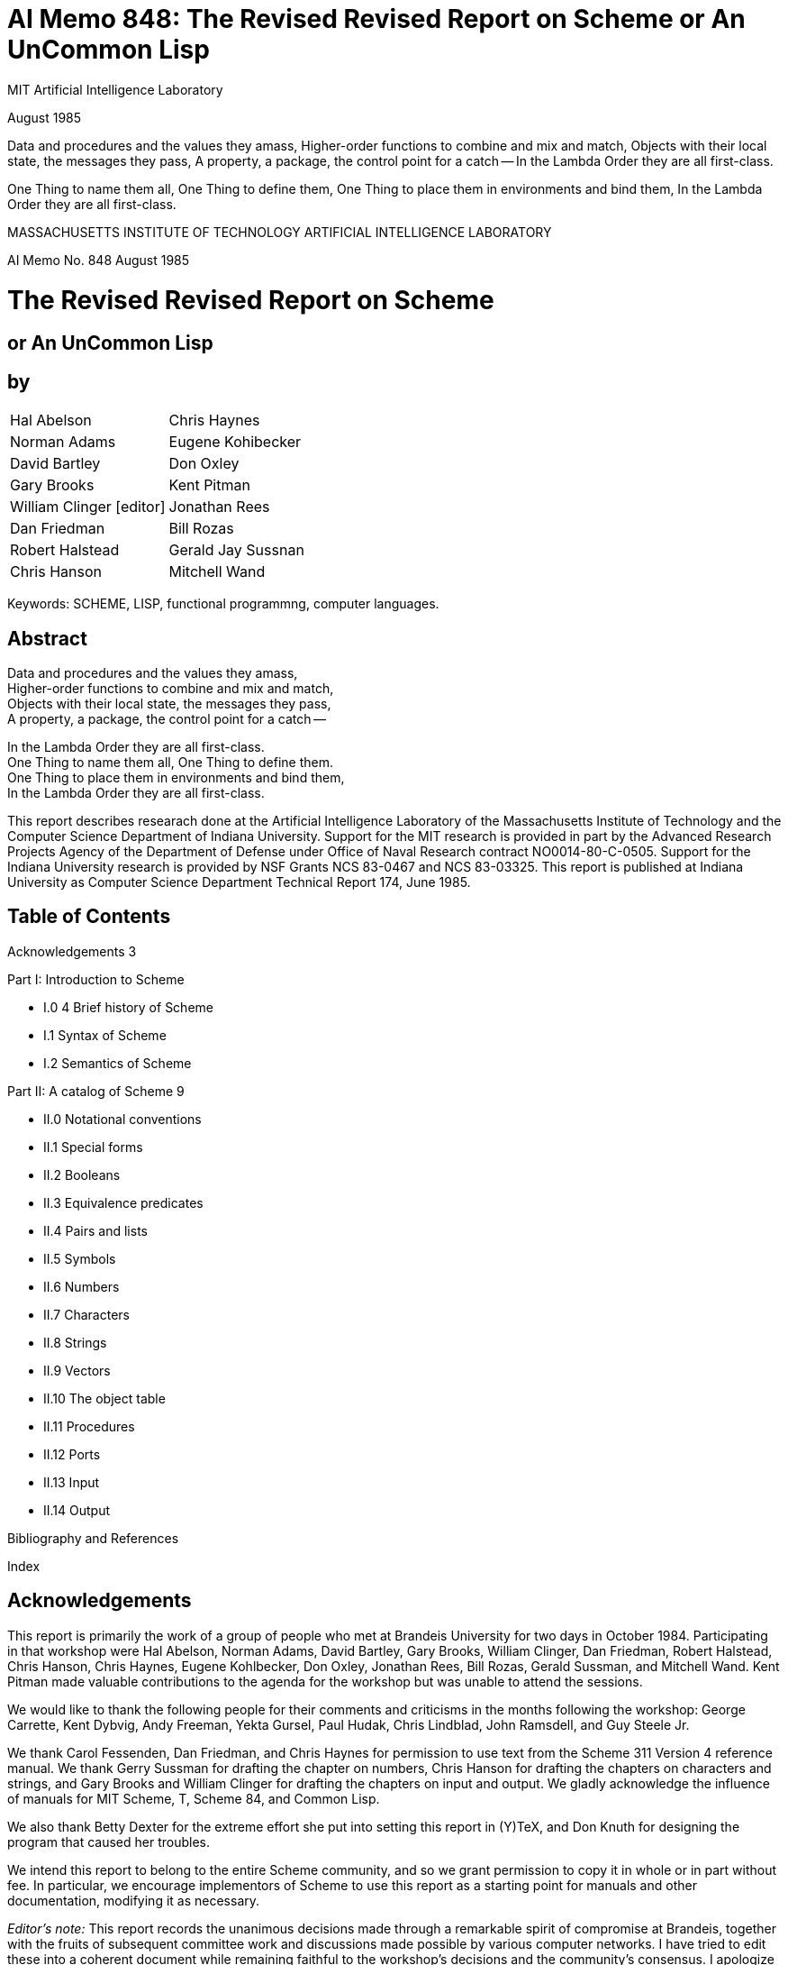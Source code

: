 # AI Memo 848: The Revised Revised Report on Scheme or An UnCommon Lisp

MIT Artificial Intelligence Laboratory

August 1985

Data and procedures and the values they amass,
Higher-order functions to combine and mix and match,
Objects with their local state, the messages they pass,
A property, a package, the control point for a catch --
In the Lambda Order they are all first-class.

One Thing to name them all, One Thing to define them,
One Thing to place them in environments and bind them,
In the Lambda Order they are all first-class.




MASSACHUSETTS INSTITUTE OF TECHNOLOGY
ARTIFICIAL INTELLIGENCE LABORATORY

AI Memo No. 848
August 1985

# The Revised Revised Report on Scheme

## or An UnCommon Lisp

## by

|===
|Hal Abelson                     |Chris Haynes
|Norman Adams                    |Eugene Kohibecker
|David Bartley                   |Don Oxley
|Gary Brooks                     |Kent Pitman
|William Clinger [editor]        |Jonathan Rees
|Dan Friedman                    |Bill Rozas
|Robert Halstead                 |Gerald Jay Sussnan
|Chris Hanson                    |Mitchell Wand
|===

Keywords: SCHEME, LISP, functional programmng, computer languages.

## Abstract

Data and procedures and the values they amass, +
Higher-order functions to combine and mix and match, +
Objects with their local state, the messages they pass, +
A property, a package, the control point for a catch --

In the Lambda Order they are all first-class. +
One Thing to name them all, One Thing to define them. +
One Thing to place them in environments and bind them, +
In the Lambda Order they are all first-class.


This report describes researach done at the Artificial Intelligence
Laboratory of the Massachusetts Institute of Technology and the
Computer Science Department of Indiana University. Support for the MIT
research is provided in part by the Advanced Research Projects Agency
of the Department of Defense under Office of Naval Research contract
NO0014-80-C-0505. Support for the Indiana University research is
provided by NSF Grants NCS 83-0467 and NCS 83-03325. This report is
published at Indiana University as Computer Science Department
Technical Report 174, June 1985.

## Table of Contents

Acknowledgements 3

Part I: Introduction to Scheme

* I.0 4 Brief history of Scheme
* I.1 Syntax of Scheme
* I.2 Semantics of Scheme

Part II: A catalog of Scheme 9

* II.0 Notational conventions
* II.1 Special forms
* II.2 Booleans
* II.3 Equivalence predicates
* II.4 Pairs and lists
* II.5 Symbols
* II.6 Numbers
* II.7 Characters
* II.8 Strings
* II.9 Vectors
* II.10 The object table
* II.11 Procedures
* II.12 Ports
* II.13 Input
* II.14 Output

Bibliography and References

Index

## Acknowledgements

This report is primarily the work of a group of people who met at
Brandeis University for two days in October 1984. Participating in
that workshop were Hal Abelson, Norman Adams, David Bartley, Gary
Brooks, William Clinger, Dan Friedman, Robert Halstead, Chris Hanson,
Chris Haynes, Eugene Kohlbecker, Don Oxley, Jonathan Rees, Bill Rozas,
Gerald Sussman, and Mitchell Wand. Kent Pitman made valuable
contributions to the agenda for the workshop but was unable to attend
the sessions.

We would like to thank the following people for their comments and
criticisms in the months following the workshop: George Carrette, Kent
Dybvig, Andy Freeman, Yekta Gursel, Paul Hudak, Chris Lindblad, John
Ramsdell, and Guy Steele Jr.

We thank Carol Fessenden, Dan Friedman, and Chris Haynes for
permission to use text from the Scheme 311 Version 4 reference manual.
We thank Gerry Sussman for drafting the chapter on numbers, Chris
Hanson for drafting the chapters on characters and strings, and Gary
Brooks and William Clinger for drafting the chapters on input and
output. We gladly acknowledge the influence of manuals for MIT Scheme,
T, Scheme 84, and Common Lisp.

We also thank Betty Dexter for the extreme effort she put into setting
this report in (Y)TeX, and Don Knuth for designing the program that
caused her troubles.

We intend this report to belong to the entire Scheme community, and so
we grant permission to copy it in whole or in part without fee. In
particular, we encourage implementors of Scheme to use this report as
a starting point for manuals and other documentation, modifying it as
necessary.

_Editor's note:_ This report records the unanimous decisions made
through a remarkable spirit of compromise at Brandeis, together with
the fruits of subsequent committee work and discussions made possible
by various computer networks. I have tried to edit these into a
coherent document while remaining faithful to the workshop's decisions
and the community's consensus. I apologize for any cases in which I
have misinterpreted the authors or misjudged the consensus.

William Clinger

# Part I: Introduction to Scheme

## I.0 Brief history of Scheme

Scheme is a statically scoped and properly tail-recursive dialect of
the Lisp programming language invented by Guy Lewis Steele Jr and
Gerald Jay Sunman. It was designed to have an exceptionally clear and
simple semantics and very few different methods of expression
formation.

The first description of Scheme was written in 1975 [28]. A Revised
Report [24] appeared in 1978, which described the evolution of the
language as its MIT implementation was upgraded to support an
innovative compiler [21]. Three distinct projects began in 1981 and
1982 to use variants of Scheme for courses at MIT, Yale, and Indiana
University [11, 14, 4]. An introductory computer science textbook
using Scheme was published in 1984 [1].

As might be expected of a language used-primarily for education and
research, Scheme has always evolved rapidly. This was no problem when
Scheme was used only within MIT, but as Scheme became more widespread
local subdialects began to diverge until students and researchers
occasionally found it difficult to understand code written at other
sites. Fifteen representatives of the major implementations of Scheme
therefore met in October 1984 to work toward a better and more widely
accepted standard for Scheme. This paper reports their unanimous
recommendations augmented by committee work in areas of arithmetic,
characters, strings, and input/output.

Scheme shares with Common Lisp [23] the goal of a core language common
to several implementations. Scheme differs from Common Lisp in its
emphasis upon simplicity and function over compatibility with older
dialects of Lisp.

## I.1 Syntax

Formal definitions of the lexical and context-free syntaxes of Scheme
will be included in a separate report.

### Identifiers

Most identifiers allowed by other programming languages are also
acceptable to Scheme. The precise rules for forming identifiers vary
among implementations of Scheme, but in all implementations a sequence
of characters that contains no special characters and begins with a
character that cannot begin a number is an identifier. There may be
other identifiers as well, and in particular the following are
identifiers:

    + - 1+ -1+

It is guaranteed that the following characters cannot begin a number,
so identifiers other than the four listed above should begin with one
of:

    a b c d e f g h i j k l m n o p q r s t u v w x y z
    A B C D E F G H I J K L M N O P Q R S T U V W X Y Z
    ! $ % & * / : < = > ? ~

Subsequent characters of the identifier should be drawn from:

    a b c d e f g h i j k l m n o p q r s t u v w x y z
    A B C D E F G H I J K L M N O P Q R S T U V W X Y Z
    0 1 2 3 4 5 6 7 8 9
    ! $ % & * / : < = > ? ^ _ . ~

The case in which the letters of an identifier are typed is
immaterial. For example, Foo is the same identifier as FOO.

The following characters are special, and should never be used in an
identifier:

    ) ( ] [ } { " ; blank

Scheme deliberately does not specify whether the following characters
can be used in identifiers:

    # ' ` , @ \ |

Rationale: Some implementations might want to use backslash (\) and
vertical bar (|) as in Common Lisp. As for the others there are two
schools of thought. One school argues that disallowing special
characters in identifiers allows the computer to catch more typing
errors. The other school agrees only for special characters that come
in pairs, on the grounds that errors involving only the unpaired
special characters are easier to see.

### Numbers

For a description of the notations used for numbers, see section II.6.

### Comments

A semicolon indicates the start of a comment. The comment continues to
the end of the line on which the semicolon appears. Comments are
invisible to Scheme, but the end of the line is visible as whitespace.
This prevents a comment from appearing in the middle of an identifier
or number.

### Other notations

Left and right parentheses are used for grouping and to notate lists
as described in section 11.4. Left and right square brackets and curly
braces are not used in Scheme right now but are reserved for
unspecified future uses.

The quote (') and backquote (`) characters are used to indicate
constant or almost-constant data as described in section II.1. The
comma is used together with the backquote, and the atsign (@) is used
together with the comma.

The doublequote character is used to notate strings as described in
section II.8.

The sharp sign (\#) is used for a variety of purposes depending on the
character that follows it. A sharp sign followed by a left parenthesis
signals the beginning of a vector, as described in section II.9. A
sharp sign followed by an exclamation point is used to notate one of
the special values `#!true`, `\#!false`, and `#!null`. A sharp sign
followed by a backslash is used to notate characters as described in
section II.7. A sharp sign followed by any of a number of letters is
used in the notation for numbers as described in section II.6.

### Context free grammar for Scheme

The following grammar is ambiguous because a `<special form>` looks
like a `<procedure call>`. Some implementations resolve the ambiguity
by reserving the identifiers that serve as keywords of special forms,
while other implementations allow the keyword meaning of an identifier
to be shadowed by lexical bindings.

    <expression> ::= <constant> | <identifier> |
                     <special form> | <procedure call>
    <constant> ::= <numeral> | <string> |
                   (quote <datum>) | '<datum> |
                   #!true | #!false | #!null
    <special form> ::= (<keyword> <syntactic component> ...)
    <procedure call> ::= (<operator> <operands>)
    <operator> := <expression>
    <operands> := <empty> | <expression> <operands>

<datum> stands for any written representation of a Scheme object, as
described in the sections that follow. <identifier> has already been
described informally. <numeral> is described in section 1.6, and
<string> is described in section II.8. <special form> stands for one
of the special forms whose syntax is described in section II.1. For
uniformity the other kinds of expressions are also described in that
section as though they were special forms.

## I.2 Semantics

A formal definition of the semantics of Scheme will be included in a
separate report. The detailed informal semantics of Scheme is the
subject of Part II. This section gives a quick review of Scheme's
major characteristics.

Scheme is a statically scoped programming language. Each use of an
identifier is associated with a lexically apparent binding of that
identifier. In this respect Scheme is like Algol 60, Pascal, and C but
unlike dynamically scoped languages such as APL and traditional Lisp.

Scheme has latent as opposed to manifest types. Types are associated
with values (also called objects) rather than with variables. (Some
authors refer to languages with latent types as weally typed or
dynamically typed languages.) Other languages with latent types are
APL, Snobol, and other dialects of Lisp. Languages with manifest types
(sometimes referred to as strongly typed or statically typed
languages) include Algol 60, Pascal, and C.

All objects created in the course of a Scheme computation, including
all procedures and variables, have unlimited extent. No Scheme object
is ever destroyed. The reason that implementations of Scheme do not
(usually!) run out of storage is that they awe permitted to reclaim
the storage occupied by an object if they can prove that the object
cannot possibly matter to any future computation. Other languages in
which most objects have unlimited extent include APL and other Lisp
dialects.

Implementations of Scheme are required to be properly tail-recursive.
This allows the execution of an iterative process in constant space,
even if the iterative process is described by a syntactically
recursive procedure. Thus with a tail-recursive implementation,
iteration can be expressed using the ordinary procedure-call
mechanics, so that special iteration constructs are useful only as
syntactic sugar.

Scheme procedures are objects in their own right. Procedures can be
created dynamically, stored in data structures, returned as results of
procedures, and so on. Other languages with these properties iuiclude
Common Lisp and ML.

Arguments to Scheme procedures are always passed by value, which means
that the actual argument expressions are evaluated before the
proceduret gains control, whether the procedure needs the result of
the evaluation or not. ML, C, and APL are three other languages that
always pass arguments by value. Lazy ML passes arguments by name, so
that an argument expression is evaluated only if its value is needed
by the procedure.

# Part II: A catalog of Scheme

## II.0 Notational conventions

This part of the report is a catalog of the special forms and
procedures that make up Scheme. The special forms are described in
section II.1, and the procedures are described in the following
sections. Each section is organized into entries, with one entry
(usually) for each special form or procedure. Each entry begins with a
header line that includes the name of the special form or procedure in
boldface type within a template for the special form or a call to the
procedure. The names of the arguments to a procedure are _italicized_,
as are the syntactic components of a special form. A notation such as

    expr ...

indicates zero or more occurrences of expr. Thus

    expr1 expr2 ...

indicates at least one _expr_. At the right of the header line one of
the following categories will appear:

* special form
* constant
* variable
* procedure
* essential special form
* essential constant
* essential variable
* essential procedure

A special form is a syntactic class of expressions, usually identified
by a keyword. A constant is something that is lexically recognizable
as a constant. A variable is a location in which values (also called
objects) can be stored. An identifier may be bound to a variable.
Those variables that initially hold procedure values are identified as
procedures.

It is guaranteed that every implementation of Scheme will support the
essential special forms, constants, variables, and procedures.
Implementations are free to omit other features of Scheme or to add
extensions, provided the extensions are not in conflict with the
language reported here.

Any Scheme value can be used as a boolean expression for the purpose
of a conditional test. As explained in section 11.2, most values count
as true, but a few-notably #I false-count as false. This manual uses
the word "true" to refer to any Scheme value that counts as true in a
conditional expression, and the word "false" to refer to any Scheme
value that counts as false.

When speaking of an error condition, this manual uses the phrase "an
error is signalled" to indicate that implementations must detect and
report the error. If the magic word "signalled" does not appear in the
discussion of an error, then implementations are not required to
detect or report the error, though they are encouraged to do so. An
error condition that implementations are not required to detect is
usually referred to simply as "an error".

For example, it is an error for a procedure to be passed an argument
that the procedure is not explicitly specified to handle, even though
such domain errors are seldom mentioned in this manual.
Implementations may extend a procedure's domain of definition to
include other arguments.

## II.1. Special forms

Identifiers have two uses within Scheme programs. When an identifier
appears within a quoted constant (see quote), it is being used as data
as described in the section on symbols. Otherwise it is being used as
a name. There are two kinds of things that an identifier can name in
Scheme: _special forms_ and _variables_. A special form is a syntactic
class of expressions, and an identifier that names a special form is
called the _keyword_ of that special form. A variable, on the other
hand, is a location where a value can be stored. An identifier that
names a variable is said to be _bound_ to that location. The set of
all such bindings in effect at some point in a program is known as the
_environment_ in effect at that point.

-----

Certain special forms are used to allocate storage for new variables and to
bind identifiers to those new variables. The most fundamental of these binding
constructs is the lambda special form, because all other binding constructs can
be explained in terms of lambda expressions. The other binding constructs
are the let.*let*. letrec, internal definition (see define), rec. namedlambda, and do special form.
Like Algol or Pascal, and unlike most other dialects of Lisp except for Common Lisp, Scheme is a statically scoped language with block structure. To
each place where an identifier is bound in a program there corresponds a region of the program within which the binding is effective. The region varies
according to the binding construct that establishes the binding; if the binding
is established by a lambda expression, for example, then the region is the
entire lambda expression. Every use of an identifier in a variable reference or
assignment refers to the binding of the identifier that established the innermost of the regions containing the use. If there is no binding of the identifier
whose region contains the use, then the use refers to the binding for the identifier that was in effect when Scheme started up, if any; if there is no binding
for the identifier, it is said to be unbound.
variable
essential special form
An expression consisting of an identifier that is not the keyword of a apecial form is a variable reference. The value obtained for the variable reference
is the value stored in the location to which variable is bound. It is an error
to reference an unbound variable.

e.:

NX

7- -...

7a-

-

:V........

12

The Revised Revised Report on Scheme

essential special form
A list whose first element is not the keyword of a special form indicates a
procedure call. The operator and operand expressions are evaluated and the
resulting procedure is passed the resulting arguments. In contrast to other
dialects of Lisp the order of evaluation is not specified, and the operator
expression and the operand expressions are always evaluated with the same
evaluation rules.
(opetov operandl ... )

(+ 3 4)

-- >

7

((if Cfalse + *) 3 4)

-- >

12

essential special form
(quote datum)
essential special form
'datum
Evaluates to datum. This notation is used to include literal constants in
Scheme code.
(quote a)

--

a

(quote #(a b c))
(quote (+ 1 2))

-- >
-- >

#(a b )

(.12)

(quote datum) may be abbreviated as 'datum. The two notations are equivalent in all respects.
'(ab€)

'(+ 12)

-- >

#(ab c)

'(quote a)

-- >

"a

-- >

(quote a)
(quote a)

->(+ 12)

Numeric constants, string constants, character constants, vector constants,
and the constants # Itrue, #ffalse, and #Inull need not be quoted.
abcH

'"abc*

--

Nabc"

--

*abce
145932
145932

'145932

-- >

145932

-- >

S'CItue

-- >

#Itrue

-- >

i#true
Citrue

essential special form
(lambda (warl ... ) expr)
Each var must be an identifier. The lambda expression evaluates to a procedure with formal argument list (varl ... ) and procedure body expr. The
environment in effect when the lambda expression was evaluated is remembered as part of the procedure. When the procedure is later called with some

~i

'
*- -. -"

. &' -.

<
. -"

-

.

- .

, ,

. . -"-";"""-',""-"- - ,,,,,"r"-

,," ,

"-'

;,, ."-"'

%,*.....

,' . ." ,,. ', ," , ,.-"

'.

,' .

"

The Revised Revised Report on Scheme

is

actual arguments, the environment in which the lambda expression was evaluated will be extended by binding the identifiers in the formal argument list
to fresh locations, the corresponding actual argument values will be stored in
those locations, and ezpr will then be evaluated in the extended environment.
The result of ezpr will be returned as the result of the procedure call.
(lambda x) (+ x x))
-- > #<PROCEDURE>
-- > 8
((lambda x) (+ x x)) 4)
(define reverse-subtract
(lambda (x y) (- y x)))
(reverse-subtract 7 10)
(define foo

-- >
-- >

unspecified
3

-- >

unspecified
10

C:

(let (x 4))
(lambda (y) (+ x y))))
(foo 6)

--

(lambda (earl ... ) ezpri espro ... )
essential special form
Equivalent to (lambda (earl ... ) (begin expri exprf ... )).

L.

(lambda ear ezpri ezpr* ... )
essential special form
Returns a procedure that when later called with some arguments will
bind var to a fresh location, convert the sequence of actual arguments into a
list, and store that list in the binding of ear.
((lambda X x) 3 4 6 6)
-(4 5 6)
One last variation on the formal argument list provides for a so-called "rest
argument. If a space/dot/space sequence precedes the last argument in the
formal argument list, then the value stored in the binding of the last formal
argument will be a list of the actual arguments left over after all the other
actual arguments have been matched up against the formal arguments.
((labda (xy . a) z) 3 46) --> (5 6)
(ifcondition conseqmt altersaive)
essential special form
(ifcondition consequent)
special form
First evaluates condition. Ifityields a true value (see section 11.2), then
consequent is evaluated and its value isreturned. Otherwise alternative is
evaluated and its value isreturned. Ifno alternstivee is specified, then the if
expression isevaluated only for its effect, and the result of the expression is
unspecified.
(if (>? 3 2) 'yes 'no)
-- > yes
no
-- )
(if 0? 2 3) 'yes 'zo)
(if W?32) (-32) (432)) -I
Ut

"

X.

'

#.'.e,,..-...v,o €

7

6

% ."
€o,. ,.

.,

.4*
,P

.,*'.P *.
J"--

%
*,

"r5'
*s

.
"*.4"S" .f

%,"

",":,,

.
€

,""P"*%

,

,YN

:"

,

t,

. -_

.,

6 --

=

...

_.= t..'._.

_

i...

__

L.-.

_

o-

.

L

j.

.:

a

.a
-

-.

.a

14

The Revised Revised Report on Scheme
(cond clauel clausef ... )

essential special form

Each clause must be a list of one or more expressions. The first expression
in each clause is a boolean expression that serves as the guardfor the clause.
The guards are evaluated in order until one of them evaluates to a true value
(see section 11.2). When a guardevaluates true, then the remaining expressions
in its clase are evaluated in order, and the result of the last expression in the
selected clause isreturned as the result of the entire expression. If the selected
clause contains only the guard, then the value of the guardis returned as the
result. If all guards evaluate to false values, then the result of the conditional
expression is unspecified.
(cond ((>? 3 2) 'greater)
((<? 3 2) 'less))

--

greater
g

The keyword or variable else may be used as a guardto obtain the effect of
a guard that always evaluates true.
(cond ((>? 3 3) 'greater)
((<? 3 3) 'less)
(else 'equal))

-- >

equal

The above forms for the clas es are essential. Some implementations support
yet another form of clase such that

(cond (fOrul -> fora2) ... )
isequivalent to
(let ((orml-result forul)
(tuzk2 (laubda ) form2))
(thunkS (laubda ) (cond ...))))
(it forl-result
((thunk2) forul-result)
(thunk3)))
(case ezpr clausel clause ... )

special form

Each clause isa list whose first element is a selector followed by one or
more expressions. Each selectorshould be a list of values. The selectors are
not evaluated. Instead ezpr is evaluated and its result is compared against
successive selectors using the ueav procedure until a match is found. Then
the expressions in the selected cla e are evaluated from left to right and the
result of the last expression in the clause is returned as the result of the case
expression. If no selector matches then the result of the case expression is

*

m

*l-,.N

-

.

*

- t,:
a

. .t

.d

d

15

The Revised Revised Report on Scheme

unspecified.
(case (* 2 3)
((2 3 5 7) 'prime)
(1 4 6 8 9) 'composite))
(came (car '(c d))
((a) 'a)

composite

-- >

((b) 'b))

unspecified

-- >

The special keyword else may be used as a selector to obtain the effect of a
selector that always matches.
(case (car '(c Q)
((a a i o u) 'vowel)
(else 'consonant))
(and ezprl

-- >

consonant
special form

... )

Evaluates
evaluates to a
not evaluated.
last expression

the ezprs from left to right, returning false as soon as one
false value (see section 11.2). Any remaining expressions are
If all the expressions evaluate to true values, the value of the
is returned.
-- >
titrue
(and (-? 2 2) (>? 2 1))
-- >
*Ifalse
(and (-? 2 2) (? 2 1))
"'> (f g)
(and 1 2 'c '(f g))

)
(or expri ...

special form

Evaluates the ezprs from left to right, returning the value of the first expr
that evaluates to a true value (see section 11.2). Any remaining expressions
are not evaluated. If all expressions evaluate to false values, false is returned.
#ttrue
-- >
2?
22) (>? 21))
(or (
-- > #Itrue
2?
22 (W? 21))
(or (
-- >
#12alse
(or #ifalse #Ifalse 0Iialse)
) (/ 3 0)) -- > (b c)
(or (memq 'b '(a b
)
(let ((varl forml) ...) exprl exprR ...

essential special form

Evaluates the forms in the current environment (in some unspecified order), binds the wars to fresh locations holding the results, and then evaluates
the ezprs in the extended environment from left to right, returning the value
of the last one. Each binding of a war has ezprl ezprf ...as its region.
(leot ((x 2) (y 3))
-- > 6
(x y))

',

-.'

_ ' .'
: : ' " _-"
.' ,.
" .'''.
'..: " ' ;-.''.-.
. , e---?
. ,..
-.
. :.
,',
. -,r.e,
, .

.

.-.

..

.•..

-

.'''.,'.
.

. . . . . .. . .

',.'.-"":''.,.''.-,''..
.-. .

.

.

.

.

.

.

.

-, *".-.
..-.

.--.--,

.
.

. . ...
,-...
.

.

.
.

. " '....
. -

.
_,
. , ..

.,

.,

16

The Revised Revised Report on Scheme
(let ((x 2) (y 3))
(let ((foo (lambda (z) (

x y z)))
-- >

(too 4)))

9

let and letrec give Scheme a block structure. The difference between let
and letrec is that in a let the forms are not within the region of the vars
being bound. See letrec.

Some implementations of Scheme permit a 'named let' syntax in which
(let name ((varl forml) ... ) ezprl ezprf...)

p.

is equivalent to
((rec name (lambda (varl...) ezprl eprO... )) formi ... )
(let* ((varl formi) ... ) ezpri exprf ... )

special form

Similar to let, but the bindings are performed sequentially from left to
right and the region of a binding indicated by (var form) is that part of the
let* expression to the right of the binding. Thus the second binding is done
in an environment in which the first binding is visible, and so on.
(letrec ((varl forml) ... ) ezprl ezpri .. )

essential special form
S.

Binds the vaS to fresh locations holding undefined values, evaluates the
forms in the resulting environment (in some unspecified order), assigns to each
var the result of the corresponding form, evaluates the ezprs sequentially in
the resulting environment, and returns the value of the last ezpr. Each binding
of a var has the entire letrec expression as its region, making it possible to
define mutually recursive procedures. See let.
(letrec ((x 2) (y 3))
(letrec ((foo (lambda (z)

(fto

~4* ~.d

4)))

~

(+ x y z)))
-- >

14

~

v

(x 7))

~

.

*

*'*

.

The Revised Revised Report on Scheme
(letrec

1?

((even?
(lambda (n)
(if (zero? n)
# Itrue
(odd? (-I+ n)))))

.

(odd?

(lambda (n)
(if (zero? n)
#Ifalse
(even? (-1+ n))))))
(even? 88))
-- >

OItrue

One restriction on letrec is very important: it must be possible to evaluate
each form without referring to the value of a war. If this restriction is violated,
then the effect is undefined, and an er-or may be reported during evaluation
of the forms. The restriction is necessary because Scheme passes arguments
by value rather than by name. In the most common uses of letrec, all the
forms are lambda expressions and the restriction is satisfied automatically.
(rec

tr ezpr)

special form

Equivalent to (letrec ((tar ezpr))
self-recursive procedures.
(named-lambda (name vatrl

...

ezpr

tr).

rec is useful for defining
J.

...

1

special form

Equivalent to (rec name (lambda (warl ...

)

ezpr ...

))
a%

Rationale: Some implementatations may find it easier to provide good debugging information when named-lambda is used instead of rec.
(define tar ezpr)

essential special form

When typed at top level, so that it is not nested within any other expression, this form has essentially the same effect as the assignment (set I tar
ezpr) if tar is bound. If ear is not bound, however, then the define form will
bind tar before performing the assignment, whereas it would be an error to
perform a setI on an unbound identifier. The value returned by a define
form is not specified.

%

%%

A-

.,"

""..'•

".

.'.

-".

.

.

.

• •

". " ". " ". "

,

."

-

-

..

".:

.

,

" ,

,

The RevIsed Revised Report on Scheme

is

(define add3 (lambda (x) (+ x 3)))
(add3 3)
(define first car)
(first '(1 2))

-- >

unspecified

-- >6
-- >
-- >

unspecified
1

The semantics just described is essential. Some implementations also allow
define expressions to appear at the beginning of the body of a lambda,
named-lambda, let, let*, or letrec expression. Such expressions are known
as internal definitions as opposed to the top level definitions described above.
The variable defined by an internal definition is local to the body of the
lambda, named-lambda, let, let*, or letrec expression. That is, var is
bound rather than assigned, and the region set up by the binding is the entire
body of the lambda, named-lambda, let, let*, or letrec expression. For
example,
(let ((x 5))
(define foe (lambda (y) (bar x y)))
(define bar (lambda (a b) (+ (* a b) a)))
(foe ( x 3)))
-- >
45
Internal definitions can always be converted into an equivalent letrec expression. For example, the let expression in the above example is equivalent
to
(let ((x 5))
(letrec ((foo (lambda (y)

(bar x y)))

(bar (lambda (a b) (+ ( a b) a))))
(foo (+ x 3))))
(define (varO varl ... ) ezprl ezprS ... )
special form
(define (form earl...) ezprl ezprf ... )
special form
The first syntax, where varO is an identifier, is equivalent to
(define varO (rec varO (lambda (varl ... ) exprl ezpr )))
The second syntax, where form is a list, is sometimes convenient for defining
a procedure that returns another procedure as its result. It is equivalent to
(define form (lambda (earl ... ) ezprl ezpr...))."
(set!

ear ezpr)

essential special form

Stores the value of ezpr in the location to which ear is bound. ezpr is
evaluated but ear is not. The result of the set ! expression is unspecified.
(set! x 4)
(1+ x)

-- >

-- >

unspecified

5

fC

I.

I|

The Revised Revised Report on Scheme

19

...
esntial special form
Evaluates the ezps sequentially from left to right and returns the value
of the last expr. Used to sequence side effects such as input and output.
(begin (setl x 5)
(1+ x))
-6

(begin ezprl expri

Also
(begin (display 04 plus 1 equals ")
(display (1+ 4)))
prints 4 plus 1 equals 5
A number of special forms such as lambda and letrec implicitly treat their
bodies as begin expressions.
(sequence ezprl ezprS ...

)

special form

sequence is synonymous with begin.
Rationale: sequence was used in the Abelson and Sussman text, but it should
not be used ;n new code.
(do verspecs exit stmtl

... )

special form

The do special form is an extremely general albeit complex iteration
macro. The varspeca specify variables to be bound, how they are to be initialized at the start, and how they are to be incremented every on every iteration.
the general form looks like:
(do ( varl initl atepl) ...
)
(test ezprl ... )
stmtl ...
)

Each var must be an identifier and each init and step must be expressions.
The init expressions are evaluated (in some unspecified order), the vats are
bound to fresh locations, the results of the init expressions are stored in the
bindings of the vas, and then the iteration phase begins.
Each iteration begins by evaluating test, if the result is false (see section 11.2),
then the stints are evaluated in order for effect, the steps are evaluated (in
some unspecified order), the results of the step expressions are stored in the
bindings of the vats, and the next iteration begins.
•,
".

If test evaluates true, then the ezprs are evaluated from left to right and the
value of the last ezpr is returned as the value of the do expression. If no ezprs
are present, then the value of the do expression is unspecified.
I.

'::
S..

L5
) :":":
: : :"
"::""::'-"
:I. ::":::"
?:" ":
" ":
:":"=======================
:: :::'::':: :'?"::"

=================================================

==========================.

The Revised Revised Report on Scheme

20

The region set up by the binding of a war consists of the entire do expression
except for the ixif.
A step may be omitted, in which case the corresponding ear is not updated.
When the step is omitted the init may be omitted as well, in which case the
initial value is not specified.
a

(do ((vec (make-vector 5))

(0

(1+ )))

((-? 1 5) vec)
(vector-set vec i 1))

--

*(0 1 2 3 4)

(let ((x '(1 3 5 7 9)))
(do ((x x (cdr x))
(sun 0 (+ sun (car x))))
((null? x) sun)))
-- > 25
The do special form is essentially the same as the do macro in Common
Lisp. The main difference is that in Scheme the identifier return is not
bound; programmers that want to bind return as in Common Lisp must do
so explicitly (see call-with-current-continuation).
'pattern
special form
The backquote special form is useful for constructing a list structure when
most but not all of the desired structure is known in advance. If no commas
appear within the pattern, the result of evaluating 'pattern is equivalent (in
the sense of equal?) to the result of evaluating 'pattern. If a comma appears
within the pattern, however, the expression following the comma is evaluated
and its result is inserted into the structure instead of the comma and the
expression. If a comma appears followed immediately by an at-sign (a),
then the following expression must evaluate to a list; the opening and closing
parentheses of the list are then 'stripped away" and the elements of the list
are inserted in place of the comma/at-sign/expression sequence.
'(a ,(+ 1 2) ,Q(sap 1+ '(4 5 6)) b)
-- >
(a 3 5 6 7 b)
*(((oo ,(- 10 3)) .e(cdr '(c)) cons)) -- > (((foo 7) cons))
Scheme does not have any standardfacility for defining new special forms.
Rationale: The ability to define new special forms creates numerous problems.
All current implementations of Scheme have macro facilities that solve those
problems to one degree or another, but the solutions are quite different and
it isn't clear at this time which solution is best, or indeed whether any of the
solutions are truly adequate. Rather than standardize, we are encouraging
implementations to continue to experiment with different solutions.

%.

The Revised Revised Report on Scheme

21

'1,

The main problems with traditional macros are: They must be defined to
the system before any code using them is loaded; this is a common source
of obscure bugs. They are usually global; macros can be made to follow
lexical scope rules as in Common Lisp's nacrolet, but many people find
the resulting scope rules confusing. Unless they are written very carefully,
macros are vulnerable to inadvertant capture of free variables; to get around
this, for example, macros may have to generate code in which procedure
values appear as quoted constants. There is a similar problem with keywords
if the keywords of special forms are not reserved. If keywords are reserved,
then either macros introduce new reserved words, invalidating old code, or
else special forms defined by the programmer do not have the same status as
special forms defined by the system.

I.

p..

p

I::

:;-

,pip
.o~

.

--.-

.

.

.

.

-

.

.

.

,

-.-

.

..

The Revised Revised Report on Scheme

.

-

. .

.

. ..

.

22

11.2. Booleans
The standard boolean objects for truth and falsity are written as # 1true
and # Ifalse. What really matters, though, are the objects that the Scheme
conditional expressions (if, cond, and, or, do) will treat as though they were
true or false. The phrase "a true value3 (or sometimes just "true") means
any object treated as true by the conditional expressions, and the phrase "a
false value' (or "false') means any object treated as false by the conditional
expressions. All of the conditional expressions are equivalent in that an object
treated as false by any one of them is treated as false by all of them, and
likewise for true values.
Of all the standard Scheme values, only # Ifalse and the empty list count as
false in conditional expressions. *Itrue, pairs (and therefore lists), symbols,
numbers, strings, vectors, and procedures all count as true.

.

The empty list counts as false for historical reasons only, and programs should
not rely on this because future versions of Scheme will probably do away with
this nonsense.
Programmers accustomed to other dialects of Lisp should beware that Scheme
has already done away with the nonsense that identifies the empty list with
the symbol nil.

# Ifalse
.

essential constant

I flalse is the boolean value for falsity. The UIfalse object is self-

evaluating. That is,
it does not need to be quoted in programs.
'#Ifalse

-- >

#!false

Ifalse

-- >

U!false

# Itrue

essential constant
# Itrue isthe boolean value for truth. The #Itrue object is self-evaluating,
and does not need to be quoted in programs.
(not obj)
Returns #1true ifobi isfalse and returns

essential procedure
It
false otherwise.

nil
t

variable
variable
As a crutch for programmers accustomed to other dialects of Lisp, some
implementations provide variables nil and t whose initial values are #Inull

*

.1

.'
•"-" *" . .

".
•. "•- • •" -"- 5'

.. " -".

"

"

"-

°•

-

o" -".-°.

".

'.

"...

-"°-o

. -"-

- ," -t/
--.

. -. .

.

.

".

*.

. "

e

d

The Revised Revised Report on Scheme

33-

and #1true respectively. These variables should not be relied upon in new
code.

.a,:

24

The Revised Revised Report on Scheme

HI.3. Equivalence predicates
A predicate is a procedure that always returns #I true or Il alse. Of the
equivalence predicates described in this section, eq? is the most discriminating
while equal? is the most liberal. eqv? is very slightly less discriminating
than eq?.
essential procedure
(eq? objil obj2)
Returns #1true if obi is identical in all respects to objf, otherwise returns #I false. If there is any way at all that a user can distinguish obi
and obj2, then eq? will return #f false. On the other hand, it is guaranteed
that objects maintain their identity despite being fetched from or stored into
variables or data structures.
The notion of identity used by eq? is stronger than the notions of equivalence
used by the eqv? and equal? predicates. The constants V true and *If alse
are identical to themselves and are different from everything else, except that
in some implementations the empty list is identical to #Ifalse for historical
reasons. Two symbols are identical if they print the same way (except that
some implementations may have "uninterned symbols" that violate this rule).
For structured objects such as pairs and vectors the notion of sameness is
defined in terms of the primitive mutation procedures defined on those objects.
For example, two pairs are the same if and only if a set-carI operation on
one changes the car field of the other. The rules for identity of numbers are
extremely implementation-dependent and should not be relied on.
Generally speaking, the equal? procedure should be used to compare lists,
vectors, and arrays. The char-? procedure should be used to compare characters, the string-? procedure should be used to compare strings, and the
-? procedure should be used to compare numbers. The eqv? procedure is
just like eq? except that it can be used to compare characters and exact
numbers as well. (See section 11.6 for a discussion of exact numbers.)

a.

%

..-

.....-

-

.-

-..

' ',-''-.''..''- ;.".-',..

..,..---....**
. . .

°

.%"*%

.

.

#ltrue
#Ifalse

(eq? 'a 'a)
(eq? 'a 'b)
(eq? '(a) '(a))

-- >

-- >

unspecified

(eq? "a" "a")
(eq? 2 2)
(eq? (cons 'a 'b) (cons 'a 'b))
(let ((x (read)))
(eq? (cdr (cons 'b x)) x))

-- >

unspecified
unspecified

. .,
..

-- >

....

-...........

"'-",
.~
- " "%.'..,".

."-"%

'.'*.

."

',"

".

-- >
-- >

#lfalse

-- >

#ltrue

,..".

' ,' -

.. '

" .',.-.-.-,--.-.

a-,".":

"

.*

.".,-.

"A ",A"
*
'

.',-

' '

-

"

The Revised Revised Report on Scheme

25

(eqv? objl obj2)
essential procedure
eqv? is just like eq? except that if objil and obj2 are exact numbers then
eqv? is guaranteed to return #1 true if objil and obj2 are equil according to
the -? procedure.
(eq? 100000 100000)
(eqv? 100000 100000)

-- >
-- >

unspecified

#1true

See section 11.6 for a discussion of exact numbers.
(equal? objil obj)
essential procedure
Returns C true if objil and obj* are identical objects or if they are equivalent numbera, lists, characters, strings, or vectors. Two objects are generally
considered equivalent if they print the same. equal? may fail to terminate if
its arguments are circular data structures.
(equal?
(equal?
(equal?
(equal?
(equal?

'a 'a)
'(a) '(a))
'(a (b) c) '(a (b) c))

-- >

#ttrue

-- >

#Itrue

-- >

"abc" "abc")

-- >

2 2)

-- >

#Itrue
#Itrue
#1true

-- >

Oltrue

(equal? (make-vector 5 'a)
(make-vector 6 'a))

4"
'S.

'

I

.4

The Revised Revised Report on Scheme

26

11.4. Pairs and lists
S.,

Lists are Lisp's--and therefore Scheme'&--characteristic data structures.

The empty list is a special object that is written as an opening parenthesis
followed by a closing parenthesis: 0 The empty list has no elements, and its
length is zero. The empty list is not a pair.
Larger lists are built out of pairs. A pair (sometimes called a "dotted pair")
is a record structure with two fields called the car and cdr fields (for historical
reasons). Pairs are created by the procedure named cons. The car and cdr
fields are accessed by the procedures car and cdr. The car and cdr fields are
assigned by the procedures set-carl and set-cdrl.

r

The most general notation used for Scheme pairs is the 'dotted' notation
(eI
e) where eI is the value of the car field and c2 is the value of the
cdr field. For example (4 . 5) is a pair whose car is 4 and whosecdr is 5.
.

The dotted notation is not often used, because more streamlined notations
exist for the common case where the cdr is the empty list or a pair. Thus (ei
0) is usually written as (cl), and (el . (S . cS )) is usually written
as (ci ci . cS ).Usually these special notations permit a structure to be
written without any dotted pair notation at all. For example
(a

.

(b . (c . (d . (e. ()1)))

would normally be written as (a b c d e).
When all the dots can be made to disappear as in the example above, the
entire structure is called a proper list. Proper lists are so common that when
people speak of a list, they usually mean a proper li.,t. An inductive definition:
0

The empty list is a proper list.

*

If plist is a proper list, then any pair whose cdr is plist is also a proper

"
5.

list.

*

There are no other proper lists.

A proper list is therefore either the empty list or a pair from which the empty
list can be obtained by applying the cdr procedure a finite number of times.
Whether a given pair is a proper list depends upon what is stored in the cdr
field. When the set-cdrl procedure is used, an object can be a proper list

-N,

27

The Revised Revised Report on Scheme

one moment and not the next:

*

(define x '(a b c))

-- >

(define y x)

-- >

y

-- >

(set-cdr! x 4)
X
(eq? x y)

-- >
-- >
-- >

unspecified
unspecified

(a b c)
unspeified
(a . 4)
#itrue

(a . 4)
A pair object, on the other hand, will always be a pair object.

y

-- >

It is often convenient to speak of a homogeneous (proper) list of objects of
some particular data type, as for example (1 2 3) is a list of integers. To
be more precise, suppose D is some data type. (Any predicate defines a data
type consisting of those objects of which the predicate is true.) Then
0 The empty list is a list of D.
* Ifplit is a list of D, then any pair whose cdr is pli8t and whose car is an
element of the data type D is also a list of D.
. There are no other lists of D.
(pair?

o6l)

essential procedure

Returns #Itrue if ob is a pair, otherwise returns
(pair?
(pair?
(pair?
(pair?

'(a .
'(a b

b))

))
'0)
'#(a b))

Ifalse.

-- >

Citrue

-- >

Citrue

-- >

#alse
#ifalse

-- >

(cons oel obg)

essential procedure

Returns a newly allocated pair whose car is obji and whose cdr is obj*.
The pair is guaranteed to be different (in the sense of eq?) from every existing

object.

o.-.
,- .,*.-,.-.-..

• ,.
' .%,.

.-.

' .' .. '% %

%

.

'..'
,' .' .'%',,

(cons 'a '0)
(cons '(a) '(b c d))
(cons "a" '(b c))
(cons 'aS)

-- >
-- >

(a)
((a) b c d)

-- >

("a" b )

-- >

(a .3)

(cons '(a b) 'c)

-- >

((a b)

,........,..

.

.

.

'

. '.'

.........
,

,....

',,

' ,

' ' ' ,,. .

..

..'.

..

.'

.)'

,-.,,.,.--.....

'.',

-'-

..

' -. • - - ,

*

5-, 4,

,- S-%
,

-

The Revised Revised Report oan Scheme

28

(car pair)
essential procedure
Returns the contents of the car field of pair. pair must be a pair. Note
that it is an error to take the car of the empty list.
(car '(abc))
-- > a
(car '((a) bcd))
(car '(1 .2))
(car '0)

(a)
1

-- >

error

-- >

(cdr pair)
essential procedure
Returns the contents of the cdr field of pair. pairmust be a pair. Note
that it is an error to take the cdr of the empty list.

(set-car!
*"

pair oj)

(b c d)

(cdr '((a) b c d))

-- >

(cdr '(1. 2))
(cdr '0)

-- >2
-- >

error

essential procedure

Stores obj in the car field of pair. pairmust be a pair. The value returned
by set-carl is unspecified. This procedure can be very confusing if used
indiscriminately.

,.,

.1

(set-cdrl pair obj)
essential procedure
Stores obj in the cdr field of pair. pair must be a pair. The value returned
by set-cdrl is unspecified. This procedure can be very confusing if used
indiscriminately.
(caar pair)

It

.4

essential procedure

(cadr pair)
(ar
pair)

essential procedure
essential procedure

(cddr pair)
(caaar pair)
(caadr pair)
(cadar pair)

essential
essential
essential
essential

procedure
procedure
procedure
procedure

(caddr pair)
(cdaar pair)
(cdadr pair)
(cddar pair)
(cdddr pair)
(caaaar pair)
(caaadr pair)
(caadar pair)

essential
essential
essential
essential
essential
essential

procedure
procedure
procedure
procedure
procedure
procedure

essential procedure
essential procedure

,

The Revised Revised Report on Scheme

(caaddr
(cadaar
(cadadr
(caddar
(cadddr
(cdaaar
(cdaadr
(cdadar
(cdaddr
(cddaar
(cddadr
(cdddar
(cddddr

29

essential procedure
essential procedure
essential procedure
essential procedure
essential procedure
essential procedure
essential procedure
essential procedure
essential procedure
essential procedure
essential procedure
essential procedure
essential procedure

pair)
pair)
pair)
pair)
pair)
pair)
pair)
pair)
pair)
pair)
pair)
pair)
pair)

.

These procedures are compositions of car and cdr, where for example
caddr could be defined by
(define caddr (lambda (x) (car (cdr (cdr x)))))
0(essential
constant
#nuiI
constant
' 0 and #1null are notations for the empty list. The *Inull notation
does not have to be quoted in programs. The ) notation must be quoted in
programs, however, because otherwise it would be a procedure call without a
expression in the procedure position.
Rationale: Because many current Scheme interpreters deal with expressions
as list structures rather than as character strings, they will treat an unquoted
() as though it were quoted. It is entirely possible, however, that some
implementations of Scheme will be able to detect an unquoted ) as an error.
(null? obj)
essential procedure
Returns #true if obj is the empty list, otherwise returns Iflalse.
(nost obi ... )
Returns a proper list of its arguments.

essential procedure

(list 'a (4 3 4) ')

-- >

(a 7 )

.

9.

".

,o'

~.
. ..

*-

.*..

,

.
•.

.'

".. .*:,

.*-~.-

.

*-*,'

*-,'..

.

-,-

-

-

.*

.

. , * ",

.

,"

,n

-' '

-

..

e .- -

-

30

The Revised Revised Report on Scheme

essential procedure
(length plist)
Roturms the length of pliet, which must be a proper list.
(length '0)
3
(length '(a b c)
->0

-

(length '(a, (b) (c d.)))
*

->3

essential procedure
pListg)
(append plt
(append plit .. )procedure
All plists should be proper lists. Roturns a list consisting of the elements
of the first plit followed by the elements of the other pliets.
(append '(x) '(y))
(append '(a) '(b c di))
(append '(a (b)) '((c)))
(appendS

plist

..

(xy)
U->

--

(a b c d)
(a (b) (c)

)procedure

Like append but may side effect all but its last argument.
procedure
(reverse plist)
pliat must be a proper list. Returns a list consisting of the elements of
pliet in reverse order.
(reverse '(a b c))
(reverse '(a (b 0) d (e M1)))

(-c b a)
--

(fC))

(lint-ref z a)
Returns the car of (list-tail z a).

d (b c) a)

procedure

procedure
(list-tail z a)
Returns the sublist of z obtained by omitting the first a elements. Could
be defined by
(defin, list-tail

(lambda (x n)
(it (zero? n)
x

(list-tail (cdr x) C-n MM))

The Revised Revised Report on Scheme

*

31

procedure
(last-pair x)
Roturms the last pair in the nonempty list x. Could be defined by
(define last-pair
(lambda Wx
(if (pair? (cdr x))
(last-pair (cdr x))

(maemq Obi pliat)
essential procedure
(memav obi pliat)
essential procedure
(3caember obi plst)
essential procedure
Finds the first occurrence of obi in the proper list pliat and returns the
first sublist of pliat beginning with obj. If obi does not occur in pliet, returns
If false. memq uses eq? to compare o bi with the elements of pliat, while menv
uses eqv? and member uses equal?.

(meaq 'a '(a b 0)
(memq lb '(a b c)
(memq 'a '(b c d))
(memq (list 'a) '(b (a) 0)
(memq 101 '(100 101 102))
(memv 101 '(100 101 102))
(member (list 'a) '(b (a)c))

(assq obj cat)

(a b c)
(b c)

->*Ifalse
->
->

>

#Jfalse
unspecified
(101 102)
((a) c)

essntial procedure
(assv obi adiet)
essential procedure
(assoc Ob1 cait)
essential procedure
ous~t must be a proper list of pairs. Finds the first pair in alist whose car
field is obj and returns that pair. If no pair in cat has obj as its car, returns
#Iffalse. assq uses eq? to compare obj with the car fields of the pairs in
adiet, while assv uses eqv? and assoc uses equal?.
(assq 'a '((a 1) (b 2) (c 3)
-(a 1)
(assq 'b '((a 1) (b 2) (c 3)
-(b 2)
(assq 'd '((a 1) (b 2) (c 3)))
-f#falso
(assq (list 'a)
'(((a)) (Wb)
((c))))
-#false
(aasq 5 '(( 3) (5 7) (11 13)))
->
unspecified
(assv 5 '((2 3) (5 7) (11 13)))
->
(5 7)
(assoc (list 'a)

((b)

V

. .....
-----

The Revised Revised Report on Scheme

82

Rationale: nenq. mear. member, assq. assv, and assoc do not have question marks in their names because they return useful values rather than just

*
.

;

# Itrue.

"
.

.
,_

%

%

%

I.
r

'.* .

ft-

:"
"'"" '".........................................'

.,, - ,'/' . , / '. ,. .'e '.

, .',.

a"-. .
"-...

q

e,.

The Revised Revised Report on Scheme

33

11.5. Symbols
Symbols are objects whose usefulness rests entirely on the fact that two
symbols are identical (in the sense of eq?) if and only if their names are spelled
the same way. This is exactly the property needed to represent identifiers in
programs, and so most implementations of Scheme use them internally for
that purpose. Programmers may also use symbols as they use enumerated
values in Pascal.
The rules for writing a symbol are the same as the rules for writing an identifier
(see section 1.2). As with identifiers, different implementations of Scheme use
slightly different rules, but it is always the case that a sequence of characters
that contains no special characters and begins with a character that cannot
begin a number is taken to be a symbol; in addition +, - 1+, and -1+ are
symbols.
The case in which a symbol is written is unimportant. Some implementations
of Scheme convert any upper case letters to lower case, and others convert
lower case to upper case.

"

It is guaranteed that any symbol that has been read using the read procedure
and subsequently written out using the write procedure will read back in as
the identical symbol (in the sense of eq?). The string->symbol procedure,
however, can create symbols for which this write/read invariance may not hold
because their names contain special characters or letters in the non-standard
case.
Rationale: Some implementations of Lisp have a feature known as "slashification' in order to guarantee write/read invariance for all symbols, but historically the most important use of this feature has been to compensate for the
lack of a string data type. Some implementations have "uninterned symbols,
which defeat write/read invariance even in implementations with slashification and also generate exceptions to the rule that two symbols are the same if
and only if their names are spelled the same. It is questionable whether these
features are worth their complexity, so they are not standard in Scheme.
(symbol? obj)
essential procedure
Returns #I true if obj is a symbol, otherwise returns #Ifalse.
(symbol? 'foo)
(symbol? (car '(a b)))
(symbol? "bar")

-->
-->

#1true
#Itrue

-- >

#Ifalse

a.:

a..

* %
*

*J"

"." 2' 2:" ".2,""."".'
" ", " "0'..%...,,,
","".''",'"" . . '. '... ., ,..

-.-

pa,

' ... " .', .''.'.."-.",,' ., .,"..'

".'-

" .', 5 ,

,"

"

"' "' "' " ".

."

*,"'-

*

.0The

.,.~t
.

.

N

.t

-

-T7.

Revised Revised Report on Scheme

34

(symbol->string symbol)
essential procedure
Returns the name of symbol as a string. symbol->string performs no
case conversion. See string->syabol. The following examples assume the
read procedure converts to lower case:
(symbol->string 'flying-fish)
(symbol->string 'Martin)
(symbol->string
(string->symbol "Malvina"))

- ->

"flying-fish"
"Martin"

-- >

"tdalvina"

- ->

(strng->symbol string)
essential procedure
Returns the symbol whose name is string. string->symbol can create
symbols with special characters or letters in "he non-standard case, but it is
usually a bad idea to create such symbols because in some implementations
of Scheme they cannot be read as themselves. See symbol->string.
'mISSISSIppi
(string->symbol OnISSISSIppi")
(eq? 'bitBIt
(string->symbol "bitBlt"))
(.q? 'JollyWog
(string->symbol
(symbol->string 'JallyWog)))
(stringe?
"K. Harper. N.D."
(symbol->string
(string->symbol
OK. Harper. M.D."))

-- >

Mississippi

-- >

MISSISSIppi

--

>

unspecified

#true

--

>

*true

The Revised Revised Report on Scheme

35

11.6. Numbers
*
*

Numerical computation has traditionally been neglected by the Lisp cornmunity. Until Common Lisp there has been no carefully thought out strategy
for organizing numerical computation, and with the exception of the MacLisp
system there has been little effort to execute numerical code efficiently. We
applaud the excellent work of the Common Lisp committee and we accept
many of their recommendations. In some ways we simplify and generalize
their proposals in a manner consistent with the purposes of Scheme.
Scheme's numerical operations treat numbers as abstract data, as independent
of their representation as is possible. Thus, the casual user should be able to
write simple programs without having to know that the implementation may
use fixed-point, floating-point, and perhaps other representations for his data.
Unfortunately, this illusion of uniformity can be sustained only approximately
implementation of numbers will leak out of its abstraction whenever the
user must be in control of precision, or accuracy, or when he must construct
especially efficient computations. Thus the language must also provide escape
mechanisms so that a sophisticated programmer can exercise more control over
the execution of his code and the represntation of his data when necessary.
-the

It is important to distinguish between the abstract numbers, their machine
representations, and their written representations. We will use mathematical
words such as NUMBER, COMPLEX, REAL, RATIONAL, and INTEGER
for properties of the abstract numbers, names such as FIXNUM, BIGNUM,
RATNUM, and FLONUM for machine representations, and names like TNT,
FIX, FLO, SCI, RAT, POLAR, and RECT for input/output formats.
Numbers
A Scheme system provides data of type NUMBER, which is the most
general numerical type supported by that system. NUMBER is likely to be
a complicated union type implemented in terms of FIXNUMS, BIGNUMS,
FLONUMS, and so forth, but this should not be apparent to a naive user.
What the user should see is that the usual operations on numbers produce
the mathematically expected results, within the limits of the implementation.
Thus if the user divides the exact number 3 by the exact number 2, he should
get something like 1.5 (or the exact fraction 3/2). If he adds that result to
itself, and the implementation is good enough, he should get an exact 3.
Mathematically, numbers may be arranged into a tower of subtypes with
projections and injections relating adjacent levels of the tower:

%-

%

%

It

The Revised Revised Report on Scheme

-

J

W

36

NUMBER
COMPLEX

4

REAL

h

RATIONAL
INTEGER
We impose a uniform rule of downward coercion-a number of one type is
also of a lower type if the injection (up) of the projection (down) of a number
leaves the number unchanged. Since this tower is a genuine mathematical
structure, Scheme provides predicates and procedures to access the tower.
Not all implementations of Scheme must provide the whole tower, but they
must implement a coherent subset consistent with both the purposes of the
implementation and the spirit of the Scheme language.
Exactness
Numbers are either EXACT or INEXACT. A number is exact if it was
derived from EXACT numbers using only EXACT operations. A number is
INEXACT if it models a quantity known only approximately, if it was derived
using INEXACT ingredients, or if it was derived using INEXACT operations.
Thus INEXACTness is a contagious property of a number. Some operations,
such as the square root (Of non-square numbers) must be INEXACT because
of the finite precision of our representations. Other operations are inexact
because of implementation requirements. We emphasize that exactness is
independent of the position of the number on the tower. It is perfectly possible
to have an INEXACT INTEGER or an EXACT REAL; 355/113 may be an
EXACT RATIONAL or it may be an INEXACT RATIONAL approximation
to pi, depending on the application.
Operationally, it is the system's responsibility to combine EXACT numbers
using exact methods, such as infinite precision integer and rational arithmetic,
where possible. An implementation may not be able to do this (if it does
not use infinite precision integers and rationals), but if a number becomes
inexact for implementation reasons there is likely to be an important error
condition, such as integer overflow, to be reported. Arithmetic on INEXACT
numbers is not so constrained. The system may use floating point and other
ill-behaved represntation strategies for INEXACT numbers. This is not to
say that implementors need not use the best known algorithms for INEXACT
computations-only that approximate methods of high quality are allowed.
In a system that cannot explicitly distinguish exact from inexact numbers

*

The Revised Revised Report on Scheme

37

the system must do its best to maintain precision. Scheme systems must not
burden users with numerical operations described in terms of hardware and
operating-system dependent representations such as FIXNUM and FLONUM,
however, because these representation issues are hardly ever germane to the
user's problems.
We highly recommend that the IEEE 32-bit and 64-bit floating-point standards be adopted for implementations that use floating-point representations
internally. To minimize loss of precision we adopt the following rules: If an
implementation uses several different sizes of floating-point formats, the results of any operation with a floating-point result must be expressed in the
largest format used to express any of the floating-point arguments to that
operation. It is desirable (but not required) for potentially irrational operations such as sqrt, when applied to EXACT arguments, to produce EXACT
answers whenever possible (for example the square root of an exact 4 ought
to be an exact 2). If an EXACT number (or an INEXACT number represented as a FIXNUM, a BIGNUM, or a RATNUM) is operated upon so as to
produce an INEXACT result (as by sqrt), and if the result is represented as
a FLONUM, then the largest available FLONUM format must be used; but if
the result is expressed as a RATNUM then the rational approximation must
have at least as much precision as the largest available FLONUM.
Numerical operations
Scheme provides the usual set of operations for manipulating numbers. In
general, numerical operations require numerical arguments. For succintness
we let the following meta-symbols range over the indicated types of object in
our descriptions, and we let these meta-symbols specify the types of the arguments to numeric operations. It is an error for an operation to be presented
with an argument that it is not specified to handle.

e

obi

any object

z, z1, ... zi...
z, zl, ... ri, ...
q, q1, ... qi, ...
ni,
, .... i,...

complex, real , rational, integer
real, rational, integer
rational, integer
integer

(number? obi)
(complex? obi)
(real? obj)
(rational? obj)
(integer? obj)

essential procedure
essential procedure
essential procedure
essential procedure
essential procedure

..-• .-.- . -. ... ..- .. ..-.. -.. • . . .- - . .- ,.
Z

-. --*

*;.

-. ..

-.-.-.-. -. . -. -.

.. .. ....-.

. -. . . .-......-.

The Revised Revised Report on Scheme

38

These numerical type predicates can be applied to any kind of argument.
They return true if the object is of the named type. In general, if a type
predicate is true of a number then all higher type predicates are also true
of that number. Not every system supports all of these types; for example,
it is entirely possible to have a Scheme system that has only INTEGERs.
Nonetheless every implementation of Scheme must have all of these predicates.
(zero? z)
essential procedure
(positive? z)
essential procedure
(negative?
)
essential procedure
(odd? n)
essential procedure
(even? n)
essential procedure
(exact? 4
essential procedure
(inexact? z)
essential procedure
These numerical predicates test a number for a particular property, returning # I true or # ! false.
(

z1 z2)
essential procedure
z(1?z2)
essential procedure
(< z: z2)
essential procedure
(<? z: z2)
essential procedure
(> z: X2)
essential procedure
(>? z1 X2)
essential procedure
(<= z1 z2)
essential procedure
(<=? z1 z2)
essential procedure
(>= x1 2)
essential procedure
(>=? z1 z2)
essential procedure
These numerical comparison predicates have redundant names (with and
without the terminal '?")

"-

to make all user populations happy. Some im-

plementations allow them to take many arguments, as in Common Lisp, to
facilitate range checks. These procedures return #!true if their arguments
are (respectively): numerically equal, monotonically increasing, monotonically decreasing, monotonically nondecreasing, or monotonically nonincreasing. Warning: On INEXACT numbers the equality tests will give unreliable
results, and the other numerical comparisons will be useful only heuristically;
when in doubt, consult a numerical analyst.

(max
1 z2) ...
(max :1 2

essential procedure
procedure

)

(main x1 z2)
(miin x1 z...)

C..

...

,,'
,,......*.

essential procedure
procedure

*.

The Revised Revised Report on Scheme

39

Returns the maximum or minimum of its arguments, respectively.
(+

zi z)

essential procedure
procedure
(+ zl ... )
( * z1 z2)
essential procedure
(S zi ... )
procedure
These procedures return the sum or product of their arguments.
(+ 3 4)

-- >

7

(+ 3)

( )

-- >
-- >

3

(*4)

-- >
-- >

4

(*)
((-

0

:

%'

0

,'

1

Z :2)
z1

S.

essential procedure

:2...)

procedure

S(/zlz)
essential procedure
(V z1 z2 ... )
procedure
With two or more arguments, these procedures return the difference or
(complex) quotient of their arguments, associating to the left. With one
argument, however, they return the additive or multiplicative inverse of their
argument.

(-3
4)
(-345)

-- >
-- >

-1
-8

(-3)

-- >
-- >

-3
3/20

-- >

1/3

(3

4 5)

(/3)

procedure
(1+ Z)
(-1+ z)
procedure
These procedures return the result of adding 1 to or subtracting 1 from
their argument.
(abs )
Returns the magnitude of its argument.

essential procedure

(abs-)

-- >

(abs -3+41)

-- >

7

,

(quotient nI n)
essential procedure
(remainder n1 n2S)
essential procedure
(modulo n1 n2)
procedure
In general, these are intended to implement number-theoretic (integer)
division: For positive integers n1 and n 2 , if n3 and n 4 are integers such that

• .

,.-. '..-..
-..

..

%.'-.-..

-

..- ...

..........

......

.............................

..

...

"..'..........

.....-..

..

....

..

.

-

.

.

/

The Revised Revised Report on Scheme

40

nl = n 2 n 3 + n4 and 0 < n 4 < n 2 ,then
(quotient nl al)
(remainder n1 n2)
(modulo ul n2)

ns
n->
4
n4

-- >
-- >

The value returned by quotient always has the sign of the product of its
arguments. Remainder and modulo differ on negative arguments as do the
Common Lisp rem and mod procedures-the remainder always has the sign
of the dividend, the modulo always has the sign of the divisor:
(modulo 13 4)
(remainder 13 4)
(modulo -13 4)
(remainder -13 4)
(modulo 13 -4)
(remainder 13 -4)
(modulo -13 -4)
(remainder -13 -4)

-- >
--- >
-- >

1
1
3
-1

-- >

3

-- >

->

1
-1

-- >

-1

(gcd n1 ... )
procedure
(lcm n...)
procedure
These procedures return the greatest common divisor or least common
multiple of their arguments. The result is always non-negative.

(gcd 32 -36)

(floor z)
(ceiling z)
(truncate z)
(round z)
(rationalize z y)
(rationalize z)

(gcd)

-- >
-- >

4
0

(1cm 32 -36)
(1cm)

-- >

288

-- >

1
procedure
procedure
procedure
procedure
procedure
procedure

These procedures create integers and rationals. Their results are not
EXACT-in fact, their results are clearly INEXACT, though they can be
made EXACT with an explicit exactness coercion.
Floor returns the largest integer not larger than z. Ceiling returns the
smallest integer not smaller than z. Truncate returns the integer of maximal
absolute value not larger than the absolute value of z. Round returns the

r

The Revised Revised Report on Scheme

41

closest integer to z, rounding to even when x is halfway between two integers.
With two arguments, rationalize produces the best rational approximation
to z within the tolerance specified by i. With one argument, rationalize
produces the best rational approximation to z, preserving all of the precision
in its representation.
(exp z)
(log z)

procedure
procedure

(expt z1 z2)

procedure

(sqrt

(cos z)
(tan z)
(asin z)
(acos z)

procedure
procedure
procedure
procedure
procedure
procedure

(atan Z1 Z2)

procedure

)

(sin z)

These procedures are part of every implementation that supports real
numbers. Their meanings conform with the Common Lisp standard. (Implementors should be careful of the branch cuts if complex numbers are allowed.)
(make-rectangular z1 z2)
(make-polar z3 z4)
(real-part z)

procedure
procedure
procedure

(Imag-part z)

rocedure

(magnitude z)
(angle z)

procedure
procedure

These procedures are part of every implementation that supports complex
numbers. Suppose ZI, x2, x3, and z4 are real numbers and z is a complex
number such that
z = X1 + Z21 = z3' Iz 4
Then make-rectangular and make-polar return z, real-part returns zi,
inag-part returns z2, magnitude returns z, and angle returns X4.
(exact->lnexact z)
(nexact->exact )

procedure
procedure

exact->inexact returns an INEXACT representation of z,which is a
fairly harmless thing to do. inexact->exact returns an EXACT representation of z. Since the law of 'garbage in, garbage out" remains in force,
inexact->exact should not be used casually.

,I

42

The Revised Revised Report on Scheme

Numerical Input and Output
Scheme allows all the traditional ways of writing numerical constants,
though any particular implementation may support only some of them. These
syntaxes are intended to be purely notational; any kind of number may be
written in any form that the user deems convenient. Of course, writing 1/7 as
a limited-precision decimal fraction will not express the number exactly, but
this approximate form of expression may be just what the user wants to see.
Scheme numbers are written according to the grammar described below. In
that description, z *means zero or more occurrences of z. Spaces never appear
inside a number, so all spaces in the grammar are for legibility. <empty> stands
for the empty string.

bit

-- >

oct

-- > 0

I 1

0

I 1 I 2 I 3
--> oct I 8 I 9
IbIc
-- > dit Ia

dit

hit

IA

IC

IB

-- > *b
#3B
--> #o
S0
radlxlO --> <empty> [
radix16 -- > #x I #X

I 4

7

I 5 I 6

Icd
ID

I
IF

IE

radix2
radix8

exactness
precision
prefix2

d

I #D

SI
[ #1 i
I ft I #S

--> <empty>
--> <empty>

-- >

"

[ #e
I #1

SE

I #L

radix2 exactness precision

radix2 precision exactness
exactness radix2 precision
exactness precision radix2
precision radix2 exactness
precision exactness radix2
prefix8

-->

radix8 exactness precision

radix8 precision exactness
exactness radix8 precision
exactness precision radix8
precision radix8 exactness
precision exactness radix8

...

,~..

,,..•,.......

.....................

,

,

.....

:....,....-.,......

.
°

.'

**.- ,

.. ,.,..-.

.,",'...-................

..

,-,,...... ..

*,........-*.-

-. ,.
..

-,
,o-.'.

..-

,,.,,,.

'
,,/

The Revised Revised Report on Scheme

prefixlO

43

exactness precision
IradixlO precision exactness
Iexactness radixlO precision
Iexactness precision radixlO
Iprecision radixlO exactness
Iprecision exactness radixlO

->radixlO

prefixie

-

radixl6 exactness precision

IradixiC precision exactness
Iexactness radixl6 precision
Iexactness precision radixl6
Iprecision radixIG exactness
Iprecision exactness radixl6
sign -- >
empty> I+
Isuffix -><empty>
I
sign dit dit*
ureal

IE sign dit dit*
bit bit* 8* suffix
Iprefix2 bit bit* 8*/bit
bit* 8*suffix
Iprefix2 . bit bit* 8*suffix

-

>prefix2

Iprefix2 bit bit*
Iprefix2 bit bit*
Iprefixe
Ipre-fix:8
IprefIx8
Iprefix8
Iprefix8

real number

->
--

.bit*

8* suffix

*.8*suffix

oct octe *

suffix
oct oct* 8*/oct oct* ** suffix
.oct oct* 8*suffix
oct oct* .oct* 8* suffix
oct oct* 8 .8*suffix

IprefixlO
IprefixlO
IprefixlO
IprefixlO
IprefIx1O

dit dits *
suffix
dit dit* 8*/dit dit* 8* suffix
.dit dit* 8*suffix
dit dit* . dit* 8* suffix
dit dit* 8*. *
suffix

IprefixIC
Iprefixl6
IprefixiS
Iprefixl6
Iprefixl6

hit hit* 8*suffix
hit hit* 8*/hit hit* 8* suffix
. hit hit* 8*suffix
hit hit* .hit* 8* suffix
hit hit* 8* *
suffix

sign ureal
> real
I real +ureal i

I real -ureal i

IrealO6 real
The conventions used to print a number can be specified by a format, as
described later in this section. The system provides a procedure, number-

44

The Revised Revised Report on Scheme

>string, that takes a number and a format and returns as a string the printed
expression of the given number in the given format.
procedure

(number->strlng mumber format)

This procedure will mostly be used by sophisticated users and in system
programs. In general, a naive user will need to know nothing about the
formats because the system printer will have reasonable default formats for
all types of NUMBERs. The system reader will construct reasonable default
numerical types for numbers expressed in each of the formats it recognizes.
If a user needs control of the coercion from strings to numbers he will use
string->number, which takes a string, an exactness, and a radix and produces
a number of the maximally precise applicable type expressed by the given
string.
procedure

(strlng->number string exactnes radix)

S(or

The exactness is a symbol, either E (or EXACT) or I (or INEXACT). The
radix is also a symbol: B (or BINARY), 0 (or OCTAL), D (or DECIMAL), and X
HEXADECIMAL). Returns a number of the maximally precise representation
expressed by the given string. It is an error if string does not express a number
according to the grammar presented above.
Formats

%

Formats may have parameters. For example, the (SCI 5 2) format specifies that a number is to be expressed in Fortran scientific format with 5
significant places and two places after the radix point.
In the following examples, the comment shows the format that was used to
produce the output shown:

%

* *d

123 .123 -123
123456789012345678901234567
355/113 4355/113 -355/113
.123.45 -123.45
3.14159265368979

; (int)
; (int); a big one!
; (rat)
; (fix 2)
; (fix 14)

3.14159265358979

; (fio 15)

123.450
-123.46e-i
123.3 123e-3
-1+21
1.261.570796

;
;
;
;
;

-123o-3

(fo 6)
(sci 5 2)
(@ci 30)
(rect (int) (int))
(polar (fix 1) (fio 7))

."!

The Revised Revised Report on Scheme

45

A numerical constant may be specified with an explicit radix by a prefix.
The prefixes are: #B (binary), #0 (octal), #D (decimal), #X (hex). A format
may specify that a number should be expressed in a particular radix. The
radix prefix may also be suppressed. For example, one may express a complex
number in polar form with the magnitude in octal and the angle in decimal
as follows:
#ol . 2#d1.670796327 ; (polar (fio 2 (radix o)) (fio (radix d)))
#ol.2Q1.570796327

; (polar (fio 2 (radix o)) (fio (radix d s)))

A numerical constant may be specified to be either EXACT or INEXACT by
a prefix. The prefixes are: #I (inexact), #E (exact). An exactness prefix may
appear before or after any radix prefix that is used. A format may specify
that a number should be expressed with an explicit exactness prefix, or it may
force the exactness to be suppressed. For example, the following are ways to
output an inexact value for pi:
#355/113
355/113
#13.1416

; (rat (exactness))
; (rat (exactness s))
; (fix 4 (exactness))

An attempt to produce more digits than are available in the internal machine
representation of a number will be marked with a "#" filling the extra digits.
This is not a statement that the implementation knows or keeps track of the
significance of a number, just that the machine will flag attempts to produce
20 digits of a number that has only 15 digits of machine representation:
"

3. 14158265358979#####

; (fio 20 (exactness a))

In systems with both single and double precision FLONUMs we may want
to specify which size we want to use to represent a constant internally. For
example, we may want a constant that has the value of pi rounded to the
single precision length, or we might want a long number that has the value
6/10. In either case, we are specifying an explicit way to represent an INEXACT number. For this purpose, we may express a number with a prefix that
indicates short or long FLONUM representation:
#S3.14159266358979

; Round to short - 3.141593
; Extend to long - .600000000000000

#L.6

Details of formats
The format of a number is a list beginning with a format descriptor,
which is a symbol such as SCI. Following the descriptor are parameters used
by that descriptor, such as the number of significant digits to be used. Default
values are supplied for any parameters that are omitted. Modifiers may appear

..

..

%

%.

.

The Revised Revised Report on Scheme

46

next, such as the RADIX and EXACTNES descriptor. described below, which
themselves take parameters. The format descriptors are:
(INT)

Express as an integer. The radix point is implicit. If there are not
enough significant places then insignificant digits will be flagged. For example,
6.0238E23 (represented internally as a 7 digit FLONUM) would be printed as

(RAT n)
Express as a rational fraction. n specifies the largest denominator to be
used in constructing a rational approximation to the number being expressed.
If n is omitted it defaults to infinity.
(FIX n)
Express with a fixed radix point, n specifies the number of places to the
right of the radix point. ta defaults to the size of a single-precision FLONUM. If
there are not enough significant places, then insignificant digits will be flagged.
For example, 6.0238E23 (represented internally as a 7 digit FLONUM) would
be printed with a (FIX 2) format as 6023800##########
#.8
(FLO n)
Express with a floating radix point. a specifies the total number of places
to be displayed. n defaults to the size of a single-precision FLONUM. If the
number is out of range, it is converted to (SCI). (FLO H) allows the system
to express a FLO heuristically for human consumption.
(P

)

(SCI nM)
Express in exponential notation. n specifies the total number of places to
be displayed. n defaults to the size of a single-precision FLONUM. m specifies
the number of places to the right of the radix point. m defaults to n-1. (SCI
H) does heuristic expression.
(RECTr s)

Express as a rectangular form complex number. r and i are formats for
the real and imaginary parts respectively. They default to H
).

. ...

The Revised Revised Report on Scheme

47

(POLAR m a)
Express as a polar form complex number. m and a are formats for the
magnitude and angle respectively. m and a default to (HEUR).
(HEUR)

Express heuristically using the minimum number of digits required to
get an expression that when coerced back to a number produces the original
machine representation. EXACT numbers are expressed as (INT) or (RAT).
INEXACT numbers are expressed as (FLO H) or (SCI H) depending on their
range. Complex numbers are expressed in (RECT). This is the normal default
of the system printer.
The following modifiers may be added to a numerical format specification:
(EXACTNESS s)
This controls the expression of the exactness label of a number. a indicates whether the exactness is to be E (expressed) or S (suppressed). s defaults
to E. If no exactness modifier is specified for a format then the exactness is
by default not expressed.
(RADII

a)

This forces a number to be expressed in the radix r. r may be the symbol
B (binary), 0 (octal), D (decimal), or X (hex). a indicates whether the radix
label is to be E (expressed) or S (suppressed). s defaults to E. If no radix
modifier is specified then the default is decimal and the label is suppressed.

d

*

*&

-

.

.

~

-~~~

7

~

~

~

7-.

67

77-' '-

-

-

.

*

.

L,,.

The Revised Revised Report on Scheme

48

11.7 Characters
Characters are written using the #\ notation of Common Lisp. For example:
#\a
*\A
.\ (

lower case letter
;upper case letter
; the left parentheses as a character
; the space character
; the preferred way to write a space
; the newline character

#\space
#\newline

Characters written in the #\ notation are self-evaluating. That is, they do
not have to be quoted in programs. The #\ notation is not an essential part
of Scheme, however. Even implementations that support the #\ notation for
input do not have to support it for output, and there is no requirement that
the data type of characters be disjoint from data types such as integers or
strings.
Some of the procedures that operate on characters ignore the difference between upper case and lower case. The procedures that ignore case have the
suffix "-ci' (for *case insensitive"). If the operation is a predicate, then the
'-ci* suffix precedes the '?' at the end of the name.
(char?

obj)

essential procedure
Returns #!true if obj is a character, otherwise returns #!false.
(char=? char1 chart)
essential procedure
(char<? char1 chart)
essential procedure
(char>? chari char2)
essential procedure
(char<=? chari chart)
essential procedure
(char>=? charI char2)
essential procedure
Both chari and char2 must be characters. These procedures impose
a total ordering on the set of characters. It is guaranteed that under this
ordering:
*

The upper case characters are in order.
#\B) returns #!true.

*
*

The lower case characters are in order. For example, (char<? #\a #\b)
returns # true.
The digits are in order. For example, (char<? 8\o #\9) returns # Itrue.

*
*

Either all the digits precede all the upper case letters, or vice versa.
Either all the digits precede all the lower case letters, or vice versa.

For example, (char<?

#\A

I.

*..

.

•

_

.

. %... /

.

.

.

~.

.

.

.

.

.'*.

,.

.

*

.. .

.

.

-

.

-

...

.

-

. ..

-.

°..

-'.-

.

49

The Revised Revised Report on Scheme

Some implementations may generalize these procedures to take more than two
arguments, as with the corresponding numeric predicates.
procedure
(char-ct=? charl chart)
procedure
(char-c<? charl chart)
procedure
(char-cl>? charl chart)
procedure
(char-cl<=? charl chart)
(char-ci>=? charl chart)
procedure
Both charl and chartmust be characters. These procedures are similar to
char-? et cetera, but they treat upper case and lower case letters as the same.
For example, (char-c i-? *\A #\a) returns # true. Some implementations
may generalize these procedures to take more than two arguments, as with
the corresponding arithmetic predicates.

*:

(char-upper-case?

char)

procedure

(char-lower-case? char)
procedure
(char-alphabetic? char)
procedure
(char-numeric? char)
procedure
(char-whitespace? char)
procedure
Char must be a character These procedures return # true if their arguments are upper case, lower case, alphabetic, numeric, or whitespace characters, respectively, otherwise they return #1false. The following remarks,
which are specific to the ASCII character set, are intended only as a guide.
The alphabetic characters are the 52 upper and lower case letters. The numeric characters are the 10 decimal digits. The whitespace characters are tab,
line feed, form feed, carriage return, and space.
(char->Integer char)

essential procedure

(integer->char n)
essential procedure
Given a character, char->integer returns an integer representation of
the character. Given an integer that is the image of a character under char>integer, Integer->char returns a character. These procedures implement
order isomorphisns between the set of characters under the char<=? ordering
and the set of integers under the <-? ordering. That is, if
(char<-? a
(<-? z g)

b)

-- >
-- >

#Itrue
#Itrue

and z and y.are in the range of char->integer, then
(<a? (char->integer a)
(char->integer
))

-- >

#ttrue

(char<=? (integer->char z)
(integer->char y))

-- >

#itrue

,4€_M

*~

%.

The Revised Revised Report on Scheme

50

(char-upcase char)
procedure
(char-dowiacase char)
procedure
char must be a character. These procedures return a character char2
such that (char-c i-? char char2). In addition, if char is alphabetic, then
the result of char-upcase is upper case and the result of char-dowucase is
lower case.

v

-

%%

-

--

The Revised Revised Report on Scheme

51

U.S. Strings
Strings are sequences of characters. In some implementations of Scheme
they are immutable; other implementations provide destructive procedures
such as string-set I that alter string objects.
Strings are written as sequences of characters enclosed within doublequotes
("). A doublequote can be written inside a string only by escaping it with a
backslash (\), as in
"The word \"Recursion\" has many different meanings."
A backslash can be written inside a string only by escaping it with another
backslash. Scheme does not specify the effect of a backslash within a string
that is not followed by a doublequote or backslash.
A string may continue from one line to the next, but this is usually a bad idea
because the exact effect varies from one computer system to another.
The length of a string is the number of characters that it contains. This
number is a non-negative integer that is fixed when the string is created. The
valid indexes of a string are the nonnegative integers less than the length of
the string. The first character of a string has index 0, the second has index

1, and so on.
In phrases such as "the characters of string beginning with index start and
ending with index end," it is understood that the index start is inclusive, and
the index end is exclusive. Thus if start and end are the same index, a null
substring is referred to, and if start is zero and end is the length of string,
then the entire string is referred to.
Some of the procedures that operate on strings ignore the difference between
upper and lower case. The versions that ignore case have the suffix "-ci"
(for "case insensitive"). If the operation is a predicate, then the "-ci" suffix
precedes the "?" at the end of the name.
(string?

obj)

essential procedure

Returns #1true if obi is a string, otherwise returns #Ifalse.
(string-nullstring)

essential procedure

string must be a string. Returns #1 true if string has zero length, otherwise returns #1false.

.9.
.9.

52

The Revised Revised Report on Scheme

essential procedure
(string=? stringi string2)
procedure
(string-ci=? stringl stringf)
Returns # true if the two strings are the same length and contain the
same characters in the same positions, otherwise returns #1false. stringci-? treats upper and lower case letters as though they were the same character, but string-? treats upper and lower case as distinct characters.

essential procedure

etringi string)

-(string<?

(string>? stringl string)
(string<=? string string2)

essential procedure
essential procedure

essential procedure
(string>=? stringl string2)
procedure
(string-c<? stringi string2)
procedure
(string-cl>? stringi string2)
procedure
(string-ci<=? stringistring2)
procedure
(string-ci>=? stringi string2)
These procedures are the lexicographic extensions to strings of the corresponding orderings on characters. For example, string<? is the lexicographic
ordering on strings induced by the ordering char<? on characters. Some
implementations may generalize these and the string-? and string-ci?
procedures to take more than two arguments.
procedure
(make-string n)
procedure
(make-string n char)
n must be a non-negative integer, and char must be a character. Returns
a newly allocated string of length n. If char is given, then all elements of
the string are initialized to char, otherwise the contents of the string are
unspecified.
essential procedure

(string-length string)

Returns the number of characters in the given string.
essential procedure
(string-ref string n)
n must be a nonnegative integer less than the string-length of string.
Returns character n using zero-origin indexing.
essential procedure
(substring string start end)
string must be a string, and start and end must be valid indexes of string
with start <- end. Returns a newly allocated string formed from the characters
of string beginning with index start and ending with index end.

AL

4,.
.-.-.

. . ..

. .

. .

.

.--

-

,,...

53

The Revised Revised Report on Scheme

(string-append etringl string2)
essential procedure
procedure
(string-append etringi ...
)
Returns a new string whose characters form the catenation of the given
strings.
essential procedure
(string->llst string)
(list->string chars)
essential procedure
string->list returns a list of the characters that make up the given
string. list->string returns a string formed from the proper list of characters chars. string->list and list->string are inverses so far as equal?
is concerned. Implementations that provide destructive operations on strings
should ensure that the results of these procedures are newly allocated objects.
(string-set! string n char)
procedure
string must be a string, n must be a valid index of string, and char must
be a character. Stores char in element n of string and returns an unspecified
value.
(string-fll]! string char)
procedure
Stores char in every element of the given string and returns an unspecified
value.
(string-copy string)
Returns a newly allocated copy of the given string.

procedure

(substring-fl]U!

procedure

string start end char)

.

Stores char in elements start through end of the given string and returns
an unspecified value.
(substring-move-rghtl 81 ml ni 82 m2)
procedure
(substring-move-left! 81 ml ni s2 m2)
procedure
81 and 82 must be strings, ml and n1 must be valid indexes of 81 with
ml <- nl and m2 must be a valid index of 82. These procedures store the
elements ml through n1 of 81 into the string s2 starting at element m2 and
return an unspecified value.
The procedures differ only when .1 and 82 are eq? and the substring being

moved overlaps the substring being replaced. In this case, substring-moveright I copies serially, starting with the rightmost element and proceeding to
the left, while substring-move-left I begins with the leftmost element and
proceeds to the right.

I

%'

a

IiII%
III

....,.-o . ,...
-,,',.,
,,,,°%+ , .."'
',+,..,..
,,,,.',,+,,
, . ,,...
+.-.,'..'....+
. +.-+'+."
.
%"%

',,

o, y ' ' +? ...
/..;, ".+,-,',,.:.,

L.

The Revised Revised Report on Scheme

54

11.9. Vectors

Vectors are heterogenous mutable structures whose elements are indexed
by integers. The first element in a vector is indexed by zero, and the last
element is indexed by one less than the length of the vector. A vector of length
3 containing the number zero in element 0, the list (2 2 2 2) in element 1,
and the string "Anna in element 2 can be written as #(0 (2 2 2 2) "Anna")
Implementations are not required to support this notation.
Vectors are created by the constructor procedure make-vector. The elements
are accessed and assigned by the procedures vector-ref and vector-set 1.
(vector?

obj)

essential procedure

Returns #1true if obj isa vector, otherwise returns #I false.
(make-vector size)
(make-vector size fill)

essential procedure
procedure

Returns a newly allocated vector of size elements. If a second argument
is given, then each element is initialized to fidL Otherwise the initial contents
of each element is unspecified.
(vector obj

essential procedure

... )

Returns a newly allocated vector whose elements contain the given arguments. Analogous to list.
(vector 'a 'b 'c)

(a b c)

-- >

(vector-length vec)

essential procedure

Returns the number of elements in the vector vec.
(vector-ref wee k)

essential procedure

Returns the contents of element k of the vector vec. k must be a nonnegative integer less than (vector-length wec).
(vector-ref '#(1 1 2 3 5 8 13 21) 6) -->

(vector-set! wee k obj)

8

essential procedure

Stores obi in element k of the vector ee. k must be a nonnegative integer
less than (vector-length wc). The value returned by vector-set I is not

.p .. .

The Revised Revised Report on Scheme

55s

specified.
(let ((vec '#(O (2 2 2 2) "Anna")))
(vector-setl vec 1 '("Sue" "Sue"))
vec)

*O
S("Sue" "Sue")
"Anna")L

(vector->list tvec)
essential procedure
Returns a list of the objects contained in the elements of vec. See
list->vector.
(vector-list '6 (dali dali didali))

- ->

(dali dali didali)

(llut->vector elts)
essential procedure
Returns a newly created vector whose elements are initialized to the
elements of the proper list cit..
(liat->vector '(dididit dali))

-- >

*(dididit dali)

(vector-fill! vec fill
procedure
Stores fill in every element of the vector vec. The value returned by
vector-f ill I is not specified.

.4

..

L
rr7A

The Revised Revised Report on Scheme

56

11.10. The object table
procedure
(object-hash obj)
procedure
(object-unhash a)
obJ ect-hash associates an integer with obi in a global table and returns
obj. object-hash guarantees that distinct objects (in the sense of eq?) are
associated with distinct integers. object -unhash takes an integer and returns
the object associated with that integer if there is one, returning #tfalse
otherwise.
Rationale: obj ect-hash and obj ect-unhash can be implemented using association lists and the assq procedure, but the intent is that they be efficient
hash functions for general objects. Furthermore it is intended that the Scheme
system is free to destroy and reclaim the storage of objects that are accessible
only through the object table. It follows that object-unhash is of questionable utility, as illustrated by the following scenario.
>>> (define x (cons 0 0))
x

>>> (object-hash x)
77

>>> (set! x 0)
; garbage collection occurs for some reason

>>> (gc)

>>> (obJect-unhash 77)
ill-defined: # Ifalse or (0.0)

%

V ,,

%%
%

*

-A

-

* ji*,

,

ri

-

The Revised Revised Report on Scheme

5T

11.11. Procedures
Procedures are created when lambda expressions are evaluated. Procedures do not have a standard printed representation.
The most common thing to do with a procedure is to call it with zero or more
arguments. A Scheme procedure may also be stored in data structures or
passed as an argument to procedures such as those described below.
(apply proc args)
essential procedure
(apply proc argl ... args)
procedure
proc must be a procedure and args must be a proper list of arguments.
The first (essential) form calls proc with the elements of arg. as the actual
arguments. The second form is a generalization of the first that calls proc
with the elements of (append (list argI ... ) args) as the actual arguments.
(apply + (list 3 4))

-- >

(define compose
(lambda (f g)
(lambda args
(f (apply g args)))))

-- >

((compose 1+ *) 3 4)

-- >

7

unspecified
13

(map f phiet)
essential procedure
(map f plietl pliat2 ... )
procedure
f must be a procedure of one argument and the plists must be proper
lists. If more than one plut is given, then they should all be the same length.
Applies f element-wise to the elements of the pliuts and returns a list of the
results. The order in which j is applied to the elements of the plists is not
specified.

(map cadr '((a b) (d e) (g h)))

-- >

(b e h)

(map (lambda (a) (expt n n))
'(1 2 3 4 5))

-- >

(1 4 27 256 3125)

(map + '(1 2 3) '(4 5 6))

-- >

(5 7 9)

(let ((count 0))
(map (lambda (ignored)
(setl count (1. count))
count)
'(a b c)))

-- >

.'4

un.pecified

.

The Revised Revised Report on Scheme

(for-each f pliat)
(for-each f plisti plistf

55

essential procedure
procedure

... )

The arguments to for-each are like the arguments to map, but for-each
calls f for its side effects rather than for its values. Unlike map, for-each is
guaranteed to call f on the elements of the pliets in order from the first element
to the last, and the value returned by for-each is not specified.
(let ((v (make-vector 5)))
(for-each (lambda Wi)
(vector-set! v i (* i 1)))
'(0 1 2 3 4))
v)
-#(0 1 4 9 16)
(call-with-current-continuation 1)

essential procedure

f must be a procedure of one argument. call-with-current-continuation
packages up the current continuation (see the Rationale below) as an "escape
procedure" and passes it as an argument to f. The escape procedure is an ordinary Scheme procedure of one argument that, if it is later passed a value, will
ignore whatever continuation is in effect at that later time and will give the
value instead to the continuation that was in effect when the escape procedure
was created.

The escape procedure created by call-with-current-continuation has unlimited extent just like any other procedure in Scheme. Itmay be stored in
variables or data structures and may be called as many times as desired.

The following examples show only the most common uses of call-withcurrent-continuation. If all real programs were as simple as these examplea, there would be no need for a procedure with the power of call-withcurrent-continuation.
"-L

(call-vith-current-continuation
(lambda (exit)
(for-each (lambda (x)
(if (negative? x)
(exit x)))
'(54 0 37 -3 245 19))
*#true))

-- >

-3

.V
'S

%"~'~

/

The Revised Revised Report on Scheme

59
S.

(define list-length
(lambda (obj)
(call-with-current-continuation
(lambda (return)
((rec loop (lambda (obj)
(cond ((null? obJ) 0)
((pair? obJ)

(1+ (loop (cdr obj))))
(else (return #Ifalse)))))
obJ)))))
-- >

list-length

(list-length '(1 2 3 4))

-- >

4

(list-length '(a b . c))

-- >

#Ifalse

Rationale: The classic use of call-with-current-continuation isfor structured, non-local exits from loops or procedure bodies, but infact call-withcurrent-continuation is extremely useful for implementing a wide variety
of advanced control structures.
Whenever a Scheme expression is evaluated there is a continuation wanting
the result of the expression. The continuation represents an entire (default)
future for the computation. Ifthe expression is evaluated at top level, for
example, then the continuation will take the result, print it on the screen,
prompt for the next input, evaluate it, and so on forever. Most of the time
the continuation includes actions specified by user code, as in a continuation
that will take the result, multiply it by the value stored in a local variable,
add seven, and give the answer to the top level continuation to be printed.
Normally these ubiquitous continuations are hidden behind the scenes and
programmers don't think much about them. On rare occasions, however, when
programmers need to do something fancy, then they may need to deal with
continuations explicitly, call-with-current-continuation allows Scheme
programmers to do that by creating a procedure that acts just like the current
continuation.
Most serious programming languages incorporate one or more special purpose
escape constructs with names like exit, return, or even goto. In 1965,
however, Peter Landin invented a general purpose escape operator called the
J-operator. John Reynolds described a simpler but equally powerful construct
in 1972. The catch special form described by Sussman and Steele in the 1975
report on Scheme is exactly the same as Reynolds's construct, though its name

s.

.

k

L

The Revised Revised Report on Scheme

.

"

T

60

came from a less general construct in MacLisp. The fact that the full power
of Scheme's catch could be obtained using a procedure rather than a special
form was noticed in 1982 by the implementors of Scheme 311, and the name
call-with-current-continuation was coined later that year. Although the
name is descriptive, some people feel it is too long and have taken to calling
the procedure call/cc.

I.

>!

.

..

The Revised Revised Report on Scheme

61

TT.12. Ports
Ports represent input and output devices. To Scheme, an input device is
a Scheme object that can deliver characters upon command, while an output
device is a Scheme object that can accept characters.
(call-with-Input-file string proc)
essential procedure
(call-with-output-file string proc)
essential procedure
Proc is a procedure of one argument, and string is a string naming a
file. For call-with-input-file, the file must already exist; for call-withoutput-file, the effect is unspecified if the file already exists. Calls proc
with one argument: the port obtained by opening the named file for input or
output. If the file cannot be opened, an error is signalled. If the procedure
returns, then the port is closed automatically and the value yielded by the
procedure is returned. If the procedure does not return, then Scheme will not
close the port unless it can prove that the port will never again be used for a
read or write operation.

,

Rationale: Because Scheme's escape procedures have unlimited extent, it is
possible to escape from the current continuation but later to escape back
in. If implementations were permitted to close the port on any escape from
the current continuation, then it would be impossible to write portable code
using both call-with-current-continuation and call-with-input-port
or call-with-output-port.

*

(input-port? obj)
essential procedure
(output-port? obj)
essential procedure
Returns #Itrue if obi is an input port or output port (respectively),
otherwise returns #false.
(current-nput-port)
(current-output-port)
Returns the current default input or output port.

essential procedure
essential procedure

(with-Input-from-file string thunk)
procedure
(with-output-to-file 8tring thnk)
procedure
thunk is a procedure of no arguments, and string is a string naming a file.
For with-input-from-file, the file must already exist; for with-outputto-f ile, the effect is unspecified if the file already exists. The file is opened
for input or output, an input or output port connected to it is made the
default value returned by current-input-port or current-output-port,

V
6-

.

.......~*

.

..*

.-.

.

The Revised Revised Report on Scheme

62

and the tuk in called with no arguments. When the thunk returns, the
port is cosed and the previous default is restored. with-input-from-file
procedures
will attempt
and with-output-to-file
the value yielded by thunk Furthermore,
to return
close the
default port
in contrast to call-with-input-file and call-with-output-file,
and restore
these
the previous
default whenever the current continuation changes in such a way as to make
it doubtful that the thunk will ever return.
(open-input-file fikeame)
procedure
Takes a string naming an existing file and returns an input port capable
of delivering characters from the file. If the file cannot be opened, an error is
signalled.
(open-output-file fdename)
procedure
Takes a string naming an output file to be created and returns an output
port capable of writing characters to a new file by that name. If the file cannot
be opened, an error is signalled. If a file with the given name already exists,
the effect is unspecified.
(close-nput-port port)
procedure
(close-output-port port)
procedure
Closes the file associated with port, rendering the port incapable of delivering or accepting characters. The value returned is not specified.
V[

d!

d
e

The Revised Revised Report on Scheme

63

13.13. Input
*

The read procedure converts written representations of Scheme objects
into the objects themselves. The written representations for Scheme objects
are described in the sections devoted to the operations on those objects.

I

(eof-object? obj)
essential procedure
Returns * Itrue if o bj is an end of file object, otherwise returns # Ifalse.
The precise set of end of file objects will vary among implementations, but in
any case no end of file object will ever be a character or an object that can
be read in using read.
(read)
essential procedure
(read port)
essential procedure
Returns the next object parsable from the given input port, updating port
to point to the first character past the end of the written representation of the
object. If an end of file is encountered in the input before any characters are
found that can begin an object, then an end of file object is returned. If an end
of file is encountered after the beginning of an object's written representation,
but the written representation is incomplete and therefore not parsable, an
error is signalled. The port argument may be omitted, in which case it defaults
to the value returned by current- input -port.
Rationale: This corresponds to Common Lisp's read-preserving-white space,
but for simplicity it is never an error to encounter end of file except in the
middle of an object.
(read-char)
(read-char port)

essential procedure
essential procedure

Returns the next character available from the input port, updating the
port to point to the following character. If no more characters are available,
an end of file object is returned, port may be omitted, in which case it defaults
to the value returned by current- input -port.
(char-ready?)
procedure
(char-ready? port)
procedure
Returns 8#true if a character is ready on the input port and returns
# 1f alse otherwise. If char-ready returns # Itrue then the next read-char
operation on the given port is guaranteed not to hang. If the port is at end of
file then char-ready? returns # Itrue. port may be omitted, in which case it
defaults to the value returned by current -input -port.

m*

The Revised Revised Report on Scheme

*

64

Rationale: char-ready? exists to make it possible for a program to accept
characters from interactive ports without getting stuck waiting for input. Any
rubout handlers associated with such ports must ensure that characters whose
existence has been asserted by char-ready? cannot be rubbed out. If charready? were to return #1Ifalse at end of file, a port at end of file would be
indistinguishable from an interactive port that has no ready characters.
(load filename)
essential procedure
filename should be a string naming an existing file containing Scheme
source code. The load procedure reads expressions from the file and evaluates
them sequentially as though they had been typed interactively. It is not
specified whether the results of the expressions are printed, however. The
load procedure does not affect the values returned by current- input -port
and current -output -port. load returns an unspecified value.
Rationale: For portability load must operate on source files. Its operation on
other kinds of files necessarily varies among implementations.

O.

40%

65

The Revised Revised Report on Scheme

11.14. Output
(write obj)
essential procedure
(write obj port)
essential procedure
Writes a representation of o6j to the given port. Strings that appear in the
written representation are enclosed in doublequotes, and within those strings
backslash and doublequote characters are escaped by backslashes. write returns an unspecified value. The port argument may be omitted, in which case
it defaults to the value returned by current-output-port. See display.
(display obj)
essential procedure
(display obj port)
essential procedure
Writes a representation of obj to the given port. Strings that appear in
the written representation are not enclosed in doublequotes, and no characters
are escaped within those strings, display returns an unspecified value. The
port argument may be omitted, in which case it defaults to the value returned
by current-output-port. See write.
Rationale: Like Common Lisp's prinl and princ, write is for producing
machine-readable output and display is for producing human-readable output. Implementations that allow "slashification" within symbols will probably
want write but not display to slashify funny characters in symbols.
(newline)
essential procedure
(newline port)
essential procedure
Writes an end of line to port. Exactly how this is done differs from
one operating system to another. Returns an unspecified value. The port
argument may be omitted, in which case it defaults to the value returned by
current -output-port.
(write-char char)
essential procedure
(write-char char port)
essential procedure
Writes the character char (not a written representation of the character)
to the given port and returns an unspecified value. The port argument may be
omitted, in which case it defaults to the value returned by current-outputport.

,

*I .

~

.I

*~

*-

*

*:.

*~*~*~.~

I%

The Revised Revised Report on Scheme

-.

66

(transcript-on filename)
procedure
(transcript-off)
procedure
Filename must be a string naming an output file to be created. The
effect of transcript-on is to open the named file for output, and to cause a
transcript of subsequent interaction between the user and the Scheme system
to be written to the file. The transcript is ended by a call to transcriptoff, which closes the transcript file. Only one transcript may be in progress
at any time, though some implementations may relax this restriction. The
values returned by these procedures are unspecified.
Rationale: These procedures are redundant in some systems, but systems that
need them should provide them.

%

Oo..

.4.

.'"'..',."-.'-.:-°
." .-.
","."..
...
..-.'." --:'.:..'-:-'..":,':/.
.''.-"'.
": '.-'..'-.. ....

'. .'.,.-..
...-..
".'...-,.--.-.
.-.-..

."."..

..

.

.

.','..
. .

.

. '2

The Revised Revised Report on Scheme

67

Bibliography and References

*'

.

1. Harold Abelson and Gerald Jay Sussman with Julie Sussman, Structure
and Interpretationof Computer Programs. MIT Press, Cambridge MA,
1985.
2. John Batali, Chris Hanson, Neil Mayle, Howard Shrobe, Richard M. Stallman, and Gerald Jay Sussman, The Scheme-81 Architecture-System
and Chip. In Proceedings of the MIT Conference on Advanced Research
in VLSI, Paul Penfield Jr [ed], Artech House, Dedham MA, 1982.
3. William Clinger, The Scheme 311 Compiler: an Exercise in Denotational
Semantics. In Conference Record of the 1984 ACM Symposium on Lisp
and FunctionalProgramming,August 1984, pages 356-364.
4. Carol Fessenden, William Clinger, Daniel P Friedman, and Christopher
Haynes, Scheme 311 Version 4 Reference Manual. Indiana University
Computer Science Technical Report 137, February 1983.
5. D Friedman, C Haynes, E Kohlbecker, and M Wand, Scheme 84 Interim
Reference Manual. Indiana University Computer Science Technical Report 153, January 1985.
6. Daniel P Friedman and Christopher T Haynes, Constraining Control.
In Proceedings of the Twelfth Annual ACM Symposium on Principles of
ProgrammingLanguages, January 1985, pages 245-254.
7. Christopher T Haynes, Daniel P Friedman, and Mitchell Wand, Continuations and coroutines. In Conference Record of the 1984 A CM Symposium
on Lisp and FunctionalProgramming,August 1984, pages 293-298.
8. Peter Landin, A Correspondence Between Algol 60 and Church's Lambda
Notation: Part I. In Communications of the ACM, 8(2), February 1965,
pages 89-101.
9. Drew McDermott, An Efficient Environment Allocation Scheme in an
Interpreter for a Lexically-scoped Lisp. In Conference Record of the 1980
Lisp Conference, August 1980, pages 154-162.
10. Steven S Muchnick and Uwe F Pleban, A Semantic Comparison of Lisp
and Scheme. In Conference Record of the 1980 Lisp Conference, August
1980, pages 56-64.
11. MIT Scheme Manual, Seventh Edition, September 1984.
12. Peter Naur et al, Revised Report on the Algorithmic Language Algol 60.
In Communications of the ACM, 6(1), January 1963, pages 1-17.
13. Kent M Pitman, The Revised MacLisp Manual. MIT Artificial Intelligence Laboratory Technical Report 295, 21 May 1983 (Saturday Evening
Edition).

The Revised Revised Report on Scheme

66

14. Jonathan A Rees and Norman I Adams IV, T: A Dialect of Lisp or,
LAMBDA: The Ultimate Software Tool. In Proceedings of the 1982 A CM
Symposium on Lisp and Functional Programming, August 1982, pages
114-122.
15. Jonathan A Rees, Norman I Adams IV, and James R Meehan, The T
Manual. Fourth Edition, 10 January 1984.
16. John Reynolds, Definitional Interpreters for Higher Order Programming
Languages. In ACM Conference Proceedings, 1972, pages 717-740.
17. Richard M Staliman, Phantom Stacks-If You Look Too Hard, They
Aren't There. MIT Artificial Intelligence Memo 556, July 1980.
18. Guy Lewis Steele Jr, and Gerald Jay Sussman, Lambda, the Ultimate
Imperative. MIT Artificial Intelligence Memo 353, March 1976.
19. Guy Lewis Steele Jr, Lambda, The Ultimate Declarative. MIT Artificial
Intelligence Memo 379, November 1976.
20. Guy Lewis Steele Jr, Debunking the "Expensive Procedure Call" Myth,
or Procedure Call Implementations Considered Harmful, or Lambda, The
Ultimate GOTO. In A CM Conference Proceedings, 1977, pages 153-162.
21. Guy Lewis Steele Jr, Rabbit: a Compiler for Scheme. MIT Artificial
Intelligence Laboratory Technical Report 474, May 1978.
22. Guy Lewis Steele Jr, An overview of Common Lisp. In Conference Record
of the 1982 ACM Symposium on Lisp and FunctionalProgramming,August 1982, pages 98-107.
23. Guy Lewis Steele Jr, Common Lisp: the Language. Digital Press, 1984.
24. Guy Lewis Steele Jr and Gerald Jay Suisnan, The revised report on
Scheme, a dialect of Lisp. MIT Artificial Intelligence Memo 452, January
1978.
25. Guy Lewis Steele Jr and Gerald Jay Sussman, The Art of the Interpreter,
or The Modularity Complex (Parts Zero, One, and Two). MIT Artificial
Intelligence Memo 453, May 1978.
26. Guy Lewis Steele Jr and Gerald Jay Sussman, Design of a Lisp>-Based
Processor. In Communications of the ACM, 23(11), November 1980,
pages 628-645.
27. Guy Lewis Steele Jr and Gerald Jay Sussman, The Dream of a Lifetime:
A Lazy Variable Extent Mechanism. In Conference Record of the 1950
Lisp Conference, August 1980, pages 163-172.
28. Gerald Jay Sussman and Guy Lewis Steele Jr, Scheme: an Interpreter
for Extended Lambda Calculus. MIT Artificial Intelligence Memo 349,
December 1975.

%,

'.WW

69

The Revised Revised Report on Scheme

29. Gerald Jay Suasman, Jack Holloway, Guy Lewis Steele Jr, and Alan Bell,
Scheme-79-Lisp on a chip. In IEEE Computer, 14(7), July 1981, pages
10-21.
30. Mitchell Wand, Continuation-based Program Transformation Strategies.
In Journal of the ACM, 27(1), 1978, pages 174-180.
31. Mitchell Wand, Continuation-based Multiprocessing. In Conference Record
of the 1980 Lisp Conference, August 1978, pages 19-28.

SI.
4.

4

.4.A

°a~

.o

.,

4

,

"%

,

-

"

"

,.

.-

:

'

.

'"

"

°

e

"

"

'-

-

.

,-•

-

"

"

"

"

•4

:

%

"-

70

The Revised Revised Report on Scheme

Index
* Ifalse
I null
0 1true

22
29
22
12

+

39
39

/

39

1+

39

<

38
38

1+

<=
<=?

38
38
38

-. 7

=?
>

38
38
38

>=

38

>?

38
20
39
41

abe
Wcoo

and
*angle
append
append!
apply
auin
asoc
ausq

'awy
&tan
backquote
begin
binding construct
bound
caaaar

is
41
30
30
57
41
31
31
31
41
20
19
11
11
28

0
0

%1

'I

4d

%

The Revised Revised Report on Scheme
caaadr
caaar
caadar
*caaddr
*

T

28
28
28
29
28

acaadr

caar
cadaar
cadadr
cadar
caddar
cadddr
caddr
cadr
call-with-current-continuation
call-with-input-file
call-with-output-file
car
case
cdaaar
cdaadr
cdaar
cdadar
cdaddr
cdadr
cdar
cddaar
cddadr
cddar
cdddar
cddddr
cdddr
cddr
cdr
ceiling
char->integer
char-alphabetic?
char-ci<=?
char-ci<?
char-ci=?
char-ci>=?

j.*

28
29
29
28
29
29
28
28
58
61
61
28
14
29
29
28
29
29
28
28
29
29
28
29
29
28
28
28
40
49
49
49
49
49
49

The Revised Revised Report on Scheme

72

char-ci>?
char-downcase
char-lower-case?
char-numeric?
char-ready?
char-upeam
char-upper-cms?
char-whitespace?
char<=?

*

49
50
49
49
63
so
49
49
48
char<?

48
48
48
48
48
62

comment
complex?
cons
constant

6
37
14
27
9

coo

41

current-input-port
current-output-port

61
61

define
display
do
else
empty list

11
63

eq?
equal?

24
25

eqv?
essential

25
9

even?

38

exact->inexact

41

exact?

38

numbers

*exactness

4%

f

17,18
65
19
14,15
26

environment
*eof-object?

Bexact

48

char=?
char>=?
char>?~
char?
charnpt-or
close-input-port

*cond

f

36
47

f

D"

The Revised Revised Report on Scheme

exp
expt
false
fix
fno
floor
for-each
formats
gcd
heur
identifier
if
imag-part
inexact numbers
inexact->exact
inexact?
input-port?

41
41
22
46
46
40
58
44
40
47
5
13
41
36
41
38
61

imt

48

integer->char
integer?
keyword
lambda
last-pair
*1cm
length
let
let*
letrec
list
list
list->string

%*1

78

49
37
11
12,13
31
40
30
15
16
16
29
27
53

list->vector
list-ref
list-tail

55
30
30

load

64

log
macros
magnitude
make-polar
make-rectangular

41
20
41
41
41

7

71 if

The Revised Revised Report on Scheme

*

,4

74

make-string
make-vector
map
max
member
memq
memv
rn
modulo
named-lambda
negative?
newline
nil
not
null?
number->string
number?
object-hash
object-unhash
odd?
open-input-file
open-output-file
or

52
54
57
38
31
31
31
38
39
17
38
64
22
22
29
44
37
56
56
38
62
62
15

output-port?

61

pair

26
27
47
38
45
9
12
26
12
39
47
46
37
40
64
63

pair?
polar
positive?
precision
p
procedure
procedure call
proper list
quote
quotient
radix
rat
rational?
rationalize
read
read-char

4."

,-

%%

....
,,.,.,,
:,
. .,S,,. .. ...
...
.,.*...
,..
.,.
.. ....
... ..
-5*, ,.,, ........ h.

|,

*.

t*,

.*|~~*

S'SS555S

T

The Revised Revised Report on Scheme

real-part
real?
rec
*rect
region
remainder
reverse
round
mci
sequence
set!
set-car!
set-cdrI
signal an error
sin
special form
sqrt
string->list
string->number
string->symbol
string-append
strimg-ci<=?
string-ci<?

stringci=IL5

41
37
17
46
11
39
30
40
46
19
18
28
28
10
41
9,11
41
53
44
34
53
52
52

string-ci=?
strmng-ci>?

52
52

string-copy
string-fiII!
string-length
string-null?
string-ref
string-set!
string<=?

53
53
52
51
52
53
52

string<c?

52

string=?
string>=?
string>?
string?
substring
substring-fill!

52
52
52
51
52
53

The Revised Revised Report on Scheme

substring-move-left!

53

substring-move-right!
symbol->string
symbol?
t

53
34
33
22

tan

41
66
66
22

*transcript-off
transcript-on
true

b.

76

truncate
unbound variable
variable
vector
vector->list
'avector-fill!

vector-length
vector-ref
vector-set
vector?
with-input-from-file
with-output-to-file
write
write-char
zero?

40
11
9,11
54
55
55
54
54
54
54
61
61
65
65
38

%

5,

'-5

FILMED
10-85

DTIC


